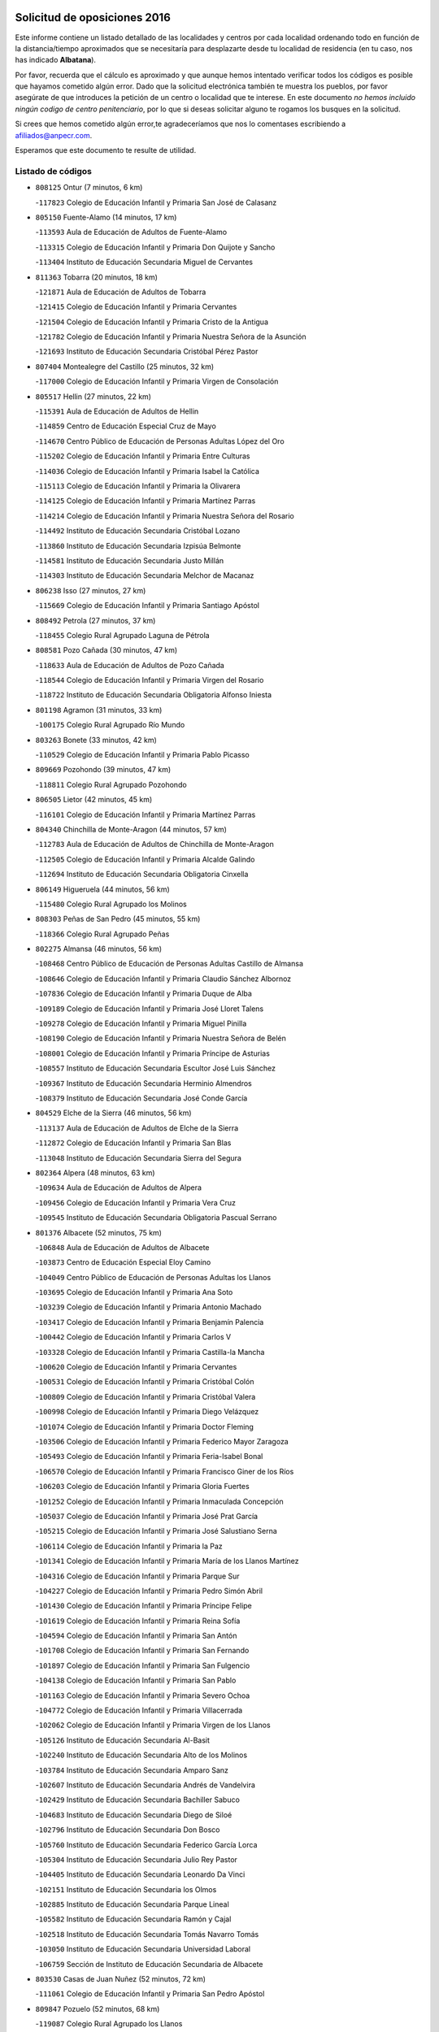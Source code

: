

.. image:: logo.png
   :align: center

Solicitud de oposiciones 2016
======================================================

  
  
Este informe contiene un listado detallado de las localidades y centros por cada
localidad ordenando todo en función de la distancia/tiempo aproximados que se
necesitaría para desplazarte desde tu localidad de residencia (en tu caso,
nos has indicado **Albatana**).

Por favor, recuerda que el cálculo es aproximado y que aunque hemos
intentado verificar todos los códigos es posible que hayamos cometido algún
error. Dado que la solicitud electrónica también te muestra los pueblos, por
favor asegúrate de que introduces la petición de un centro o localidad que
te interese. En este documento
*no hemos incluido ningún codigo de centro penitenciario*, por lo que si deseas
solicitar alguno te rogamos los busques en la solicitud.

Si crees que hemos cometido algún error,te agradeceríamos que nos lo comentases
escribiendo a afiliados@anpecr.com.

Esperamos que este documento te resulte de utilidad.



Listado de códigos
-------------------


- ``808125`` Ontur  (7 minutos, 6 km)

  -``117823`` Colegio de Educación Infantil y Primaria San José de Calasanz
    

- ``805150`` Fuente-Alamo  (14 minutos, 17 km)

  -``113593`` Aula de Educación de Adultos de Fuente-Alamo
    

  -``113315`` Colegio de Educación Infantil y Primaria Don Quijote y Sancho
    

  -``113404`` Instituto de Educación Secundaria Miguel de Cervantes
    

- ``811363`` Tobarra  (20 minutos, 18 km)

  -``121871`` Aula de Educación de Adultos de Tobarra
    

  -``121415`` Colegio de Educación Infantil y Primaria Cervantes
    

  -``121504`` Colegio de Educación Infantil y Primaria Cristo de la Antigua
    

  -``121782`` Colegio de Educación Infantil y Primaria Nuestra Señora de la Asunción
    

  -``121693`` Instituto de Educación Secundaria Cristóbal Pérez Pastor
    

- ``807404`` Montealegre del Castillo  (25 minutos, 32 km)

  -``117000`` Colegio de Educación Infantil y Primaria Virgen de Consolación
    

- ``805517`` Hellin  (27 minutos, 22 km)

  -``115391`` Aula de Educación de Adultos de Hellin
    

  -``114859`` Centro de Educación Especial Cruz de Mayo
    

  -``114670`` Centro Público de Educación de Personas Adultas López del Oro
    

  -``115202`` Colegio de Educación Infantil y Primaria Entre Culturas
    

  -``114036`` Colegio de Educación Infantil y Primaria Isabel la Católica
    

  -``115113`` Colegio de Educación Infantil y Primaria la Olivarera
    

  -``114125`` Colegio de Educación Infantil y Primaria Martínez Parras
    

  -``114214`` Colegio de Educación Infantil y Primaria Nuestra Señora del Rosario
    

  -``114492`` Instituto de Educación Secundaria Cristóbal Lozano
    

  -``113860`` Instituto de Educación Secundaria Izpisúa Belmonte
    

  -``114581`` Instituto de Educación Secundaria Justo Millán
    

  -``114303`` Instituto de Educación Secundaria Melchor de Macanaz
    

- ``806238`` Isso  (27 minutos, 27 km)

  -``115669`` Colegio de Educación Infantil y Primaria Santiago Apóstol
    

- ``808492`` Petrola  (27 minutos, 37 km)

  -``118455`` Colegio Rural Agrupado Laguna de Pétrola
    

- ``808581`` Pozo Cañada  (30 minutos, 47 km)

  -``118633`` Aula de Educación de Adultos de Pozo Cañada
    

  -``118544`` Colegio de Educación Infantil y Primaria Virgen del Rosario
    

  -``118722`` Instituto de Educación Secundaria Obligatoria Alfonso Iniesta
    

- ``801198`` Agramon  (31 minutos, 33 km)

  -``100175`` Colegio Rural Agrupado Río Mundo
    

- ``803263`` Bonete  (33 minutos, 42 km)

  -``110529`` Colegio de Educación Infantil y Primaria Pablo Picasso
    

- ``809669`` Pozohondo  (39 minutos, 47 km)

  -``118811`` Colegio Rural Agrupado Pozohondo
    

- ``806505`` Lietor  (42 minutos, 45 km)

  -``116101`` Colegio de Educación Infantil y Primaria Martínez Parras
    

- ``804340`` Chinchilla de Monte-Aragon  (44 minutos, 57 km)

  -``112783`` Aula de Educación de Adultos de Chinchilla de Monte-Aragon
    

  -``112505`` Colegio de Educación Infantil y Primaria Alcalde Galindo
    

  -``112694`` Instituto de Educación Secundaria Obligatoria Cinxella
    

- ``806149`` Higueruela  (44 minutos, 56 km)

  -``115480`` Colegio Rural Agrupado los Molinos
    

- ``808303`` Peñas de San Pedro  (45 minutos, 55 km)

  -``118366`` Colegio Rural Agrupado Peñas
    

- ``802275`` Almansa  (46 minutos, 56 km)

  -``108468`` Centro Público de Educación de Personas Adultas Castillo de Almansa
    

  -``108646`` Colegio de Educación Infantil y Primaria Claudio Sánchez Albornoz
    

  -``107836`` Colegio de Educación Infantil y Primaria Duque de Alba
    

  -``109189`` Colegio de Educación Infantil y Primaria José Lloret Talens
    

  -``109278`` Colegio de Educación Infantil y Primaria Miguel Pinilla
    

  -``108190`` Colegio de Educación Infantil y Primaria Nuestra Señora de Belén
    

  -``108001`` Colegio de Educación Infantil y Primaria Príncipe de Asturias
    

  -``108557`` Instituto de Educación Secundaria Escultor José Luis Sánchez
    

  -``109367`` Instituto de Educación Secundaria Herminio Almendros
    

  -``108379`` Instituto de Educación Secundaria José Conde García
    

- ``804529`` Elche de la Sierra  (46 minutos, 56 km)

  -``113137`` Aula de Educación de Adultos de Elche de la Sierra
    

  -``112872`` Colegio de Educación Infantil y Primaria San Blas
    

  -``113048`` Instituto de Educación Secundaria Sierra del Segura
    

- ``802364`` Alpera  (48 minutos, 63 km)

  -``109634`` Aula de Educación de Adultos de Alpera
    

  -``109456`` Colegio de Educación Infantil y Primaria Vera Cruz
    

  -``109545`` Instituto de Educación Secundaria Obligatoria Pascual Serrano
    

- ``801376`` Albacete  (52 minutos, 75 km)

  -``106848`` Aula de Educación de Adultos de Albacete
    

  -``103873`` Centro de Educación Especial Eloy Camino
    

  -``104049`` Centro Público de Educación de Personas Adultas los Llanos
    

  -``103695`` Colegio de Educación Infantil y Primaria Ana Soto
    

  -``103239`` Colegio de Educación Infantil y Primaria Antonio Machado
    

  -``103417`` Colegio de Educación Infantil y Primaria Benjamín Palencia
    

  -``100442`` Colegio de Educación Infantil y Primaria Carlos V
    

  -``103328`` Colegio de Educación Infantil y Primaria Castilla-la Mancha
    

  -``100620`` Colegio de Educación Infantil y Primaria Cervantes
    

  -``100531`` Colegio de Educación Infantil y Primaria Cristóbal Colón
    

  -``100809`` Colegio de Educación Infantil y Primaria Cristóbal Valera
    

  -``100998`` Colegio de Educación Infantil y Primaria Diego Velázquez
    

  -``101074`` Colegio de Educación Infantil y Primaria Doctor Fleming
    

  -``103506`` Colegio de Educación Infantil y Primaria Federico Mayor Zaragoza
    

  -``105493`` Colegio de Educación Infantil y Primaria Feria-Isabel Bonal
    

  -``106570`` Colegio de Educación Infantil y Primaria Francisco Giner de los Ríos
    

  -``106203`` Colegio de Educación Infantil y Primaria Gloria Fuertes
    

  -``101252`` Colegio de Educación Infantil y Primaria Inmaculada Concepción
    

  -``105037`` Colegio de Educación Infantil y Primaria José Prat García
    

  -``105215`` Colegio de Educación Infantil y Primaria José Salustiano Serna
    

  -``106114`` Colegio de Educación Infantil y Primaria la Paz
    

  -``101341`` Colegio de Educación Infantil y Primaria María de los Llanos Martínez
    

  -``104316`` Colegio de Educación Infantil y Primaria Parque Sur
    

  -``104227`` Colegio de Educación Infantil y Primaria Pedro Simón Abril
    

  -``101430`` Colegio de Educación Infantil y Primaria Príncipe Felipe
    

  -``101619`` Colegio de Educación Infantil y Primaria Reina Sofía
    

  -``104594`` Colegio de Educación Infantil y Primaria San Antón
    

  -``101708`` Colegio de Educación Infantil y Primaria San Fernando
    

  -``101897`` Colegio de Educación Infantil y Primaria San Fulgencio
    

  -``104138`` Colegio de Educación Infantil y Primaria San Pablo
    

  -``101163`` Colegio de Educación Infantil y Primaria Severo Ochoa
    

  -``104772`` Colegio de Educación Infantil y Primaria Villacerrada
    

  -``102062`` Colegio de Educación Infantil y Primaria Virgen de los Llanos
    

  -``105126`` Instituto de Educación Secundaria Al-Basit
    

  -``102240`` Instituto de Educación Secundaria Alto de los Molinos
    

  -``103784`` Instituto de Educación Secundaria Amparo Sanz
    

  -``102607`` Instituto de Educación Secundaria Andrés de Vandelvira
    

  -``102429`` Instituto de Educación Secundaria Bachiller Sabuco
    

  -``104683`` Instituto de Educación Secundaria Diego de Siloé
    

  -``102796`` Instituto de Educación Secundaria Don Bosco
    

  -``105760`` Instituto de Educación Secundaria Federico García Lorca
    

  -``105304`` Instituto de Educación Secundaria Julio Rey Pastor
    

  -``104405`` Instituto de Educación Secundaria Leonardo Da Vinci
    

  -``102151`` Instituto de Educación Secundaria los Olmos
    

  -``102885`` Instituto de Educación Secundaria Parque Lineal
    

  -``105582`` Instituto de Educación Secundaria Ramón y Cajal
    

  -``102518`` Instituto de Educación Secundaria Tomás Navarro Tomás
    

  -``103050`` Instituto de Educación Secundaria Universidad Laboral
    

  -``106759`` Sección de Instituto de Educación Secundaria de Albacete
    

- ``803530`` Casas de Juan Nuñez  (52 minutos, 72 km)

  -``111061`` Colegio de Educación Infantil y Primaria San Pedro Apóstol
    

- ``809847`` Pozuelo  (52 minutos, 68 km)

  -``119087`` Colegio Rural Agrupado los Llanos
    

- ``805428`` La Gineta  (54 minutos, 92 km)

  -``113771`` Colegio de Educación Infantil y Primaria Mariano Munera
    

- ``805061`` Ferez  (56 minutos, 60 km)

  -``113226`` Colegio de Educación Infantil y Primaria Nuestra Señora del Rosario
    

- ``811096`` Socovos  (56 minutos, 61 km)

  -``120883`` Colegio de Educación Infantil y Primaria León Felipe
    

  -``120972`` Instituto de Educación Secundaria Obligatoria Encomienda de Santiago
    

- ``801287`` Aguas Nuevas  (58 minutos, 81 km)

  -``100264`` Colegio de Educación Infantil y Primaria San Isidro Labrador
    

  -``100353`` Instituto de Educación Secundaria Pinar de Salomón
    

- ``810375`` El Salobral  (58 minutos, 72 km)

  -``120516`` Colegio de Educación Infantil y Primaria Príncipe Felipe
    

- ``810464`` San Pedro  (59 minutos, 76 km)

  -``120605`` Colegio de Educación Infantil y Primaria Margarita Sotos
    

- ``804162`` Caudete  (1h, 68 km)

  -``112149`` Aula de Educación de Adultos de Caudete
    

  -``111517`` Colegio de Educación Infantil y Primaria Alcázar y Serrano
    

  -``111795`` Colegio de Educación Infantil y Primaria el Paseo
    

  -``111884`` Colegio de Educación Infantil y Primaria Gloria Fuertes
    

  -``111606`` Instituto de Educación Secundaria Pintor Rafael Requena
    

- ``811452`` Valdeganga  (1h, 83 km)

  -``122047`` Colegio Rural Agrupado Nuestra Señora del Rosario
    

- ``810553`` Santa Ana  (1h 1min, 95 km)

  -``120794`` Colegio de Educación Infantil y Primaria Pedro Simón Abril
    

- ``807137`` Mahora  (1h 2min, 100 km)

  -``116657`` Colegio de Educación Infantil y Primaria Nuestra Señora de Gracia
    

- ``811274`` Tazona  (1h 2min, 69 km)

  -``121326`` Colegio de Educación Infantil y Primaria Ramón y Cajal
    

- ``802542`` Balazote  (1h 4min, 83 km)

  -``109812`` Aula de Educación de Adultos de Balazote
    

  -``109723`` Colegio de Educación Infantil y Primaria Nuestra Señora del Rosario
    

  -``110073`` Instituto de Educación Secundaria Obligatoria Vía Heraclea
    

- ``803085`` Barrax  (1h 4min, 106 km)

  -``110251`` Aula de Educación de Adultos de Barrax
    

  -``110162`` Colegio de Educación Infantil y Primaria Benjamín Palencia
    

- ``806327`` Letur  (1h 4min, 72 km)

  -``115758`` Colegio de Educación Infantil y Primaria Nuestra Señora de la Asunción
    

- ``807315`` Molinicos  (1h 4min, 76 km)

  -``116835`` Colegio de Educación Infantil y Primaria de Molinicos
    

- ``807048`` Madrigueras  (1h 6min, 103 km)

  -``116568`` Aula de Educación de Adultos de Madrigueras
    

  -``116290`` Colegio de Educación Infantil y Primaria Constitución Española
    

  -``116479`` Instituto de Educación Secundaria Río Júcar
    

- ``810286`` La Roda  (1h 6min, 109 km)

  -``120338`` Aula de Educación de Adultos de Roda (La)
    

  -``119443`` Colegio de Educación Infantil y Primaria José Antonio
    

  -``119532`` Colegio de Educación Infantil y Primaria Juan Ramón Ramírez
    

  -``120249`` Colegio de Educación Infantil y Primaria Miguel Hernández
    

  -``120060`` Colegio de Educación Infantil y Primaria Tomás Navarro Tomás
    

  -``119621`` Instituto de Educación Secundaria Doctor Alarcón Santón
    

  -``119710`` Instituto de Educación Secundaria Maestro Juan Rubio
    

- ``811185`` Tarazona de la Mancha  (1h 7min, 112 km)

  -``121237`` Aula de Educación de Adultos de Tarazona de la Mancha
    

  -``121059`` Colegio de Educación Infantil y Primaria Eduardo Sanchiz
    

  -``121148`` Instituto de Educación Secundaria José Isbert
    

- ``803174`` Bogarra  (1h 8min, 75 km)

  -``110340`` Colegio Rural Agrupado Almenara
    

- ``804251`` Cenizate  (1h 10min, 113 km)

  -``112416`` Aula de Educación de Adultos de Cenizate
    

  -``112327`` Colegio Rural Agrupado Pinares de la Manchuela
    

- ``803441`` Carcelen  (1h 11min, 90 km)

  -``110985`` Colegio Rural Agrupado los Almendros
    

- ``805339`` Fuentealbilla  (1h 12min, 116 km)

  -``113682`` Colegio de Educación Infantil y Primaria Cristo del Valle
    

- ``807226`` Minaya  (1h 14min, 126 km)

  -``116746`` Colegio de Educación Infantil y Primaria Diego Ciller Montoya
    

- ``811541`` Villalgordo del Júcar  (1h 14min, 124 km)

  -``122136`` Colegio de Educación Infantil y Primaria San Roque
    

- ``837109`` Quintanar del Rey  (1h 14min, 121 km)

  -``225820`` Aula de Educación de Adultos de Quintanar del Rey
    

  -``226096`` Colegio de Educación Infantil y Primaria Paula Soler Sanchiz
    

  -``225642`` Colegio de Educación Infantil y Primaria Valdemembra
    

  -``225731`` Instituto de Educación Secundaria Fernando de los Ríos
    

- ``806416`` Lezuza  (1h 15min, 98 km)

  -``116012`` Aula de Educación de Adultos de Lezuza
    

  -``115847`` Colegio Rural Agrupado Camino de Aníbal
    

- ``840258`` Villagarcia del Llano  (1h 15min, 122 km)

  -``230044`` Colegio de Educación Infantil y Primaria Virrey Núñez de Haro
    

- ``833057`` Casas de Fernando Alonso  (1h 16min, 135 km)

  -``216287`` Colegio Rural Agrupado Tomás y Valiente
    

- ``834590`` Ledaña  (1h 16min, 118 km)

  -``222678`` Colegio de Educación Infantil y Primaria San Roque
    

- ``837565`` Sisante  (1h 16min, 136 km)

  -``226630`` Colegio de Educación Infantil y Primaria Fernández Turégano
    

  -``226819`` Instituto de Educación Secundaria Obligatoria Camino Romano
    

- ``801009`` Abengibre  (1h 17min, 120 km)

  -``100086`` Aula de Educación de Adultos de Abengibre
    

- ``810008`` Riopar  (1h 19min, 93 km)

  -``119176`` Colegio Rural Agrupado Calar del Mundo
    

  -``119265`` Sección de Instituto de Educación Secundaria de Riopar
    

- ``832514`` Casas de Benitez  (1h 19min, 136 km)

  -``216198`` Colegio Rural Agrupado Molinos del Júcar
    

- ``801554`` Alborea  (1h 21min, 130 km)

  -``107291`` Colegio Rural Agrupado la Manchuela
    

- ``804073`` Casas-Ibañez  (1h 21min, 130 km)

  -``111428`` Centro Público de Educación de Personas Adultas la Manchuela
    

  -``111150`` Colegio de Educación Infantil y Primaria San Agustín
    

  -``111339`` Instituto de Educación Secundaria Bonifacio Sotos
    

- ``812084`` Villamalea  (1h 21min, 123 km)

  -``122314`` Aula de Educación de Adultos de Villamalea
    

  -``122225`` Colegio de Educación Infantil y Primaria Ildefonso Navarro
    

  -``122403`` Instituto de Educación Secundaria Obligatoria Río Cabriel
    

- ``841157`` Villanueva de la Jara  (1h 21min, 133 km)

  -``230778`` Colegio de Educación Infantil y Primaria Hermenegildo Moreno
    

  -``230867`` Instituto de Educación Secundaria Obligatoria de Villanueva de la Jara
    

- ``802097`` Alcala del Jucar  (1h 22min, 92 km)

  -``107380`` Colegio Rural Agrupado Ribera del Júcar
    

- ``812351`` Yeste  (1h 22min, 90 km)

  -``124390`` Aula de Educación de Adultos de Yeste
    

  -``124579`` Colegio Rural Agrupado de Yeste
    

  -``124201`` Instituto de Educación Secundaria Beneche
    

- ``833146`` Casasimarro  (1h 22min, 134 km)

  -``216465`` Aula de Educación de Adultos de Casasimarro
    

  -``216376`` Colegio de Educación Infantil y Primaria Luis de Mateo
    

  -``216554`` Instituto de Educación Secundaria Obligatoria Publio López Mondejar
    

- ``834312`` Iniesta  (1h 23min, 127 km)

  -``222211`` Aula de Educación de Adultos de Iniesta
    

  -``222122`` Colegio de Educación Infantil y Primaria María Jover
    

  -``222033`` Instituto de Educación Secundaria Cañada de la Encina
    

- ``837387`` San Clemente  (1h 24min, 148 km)

  -``226452`` Centro Público de Educación de Personas Adultas Campos del Záncara
    

  -``226274`` Colegio de Educación Infantil y Primaria Rafael López de Haro
    

  -``226363`` Instituto de Educación Secundaria Diego Torrente Pérez
    

- ``810197`` Robledo  (1h 25min, 109 km)

  -``119354`` Colegio Rural Agrupado Sierra de Alcaraz
    

- ``807593`` Munera  (1h 26min, 115 km)

  -``117378`` Aula de Educación de Adultos de Munera
    

  -``117289`` Colegio de Educación Infantil y Primaria Cervantes
    

  -``117467`` Instituto de Educación Secundaria Obligatoria Bodas de Camacho
    

- ``836577`` El Provencio  (1h 27min, 155 km)

  -``225553`` Aula de Educación de Adultos de Provencio (El)
    

  -``225375`` Colegio de Educación Infantil y Primaria Infanta Cristina
    

  -``225464`` Instituto de Educación Secundaria Obligatoria Tomás de la Fuente Jurado
    

- ``834045`` Honrubia  (1h 28min, 160 km)

  -``221134`` Colegio Rural Agrupado los Girasoles
    

- ``803352`` El Bonillo  (1h 32min, 126 km)

  -``110896`` Aula de Educación de Adultos de Bonillo (El)
    

  -``110618`` Colegio de Educación Infantil y Primaria Antón Díaz
    

  -``110707`` Instituto de Educación Secundaria las Sabinas
    

- ``812262`` Villarrobledo  (1h 32min, 160 km)

  -``123580`` Centro Público de Educación de Personas Adultas Alonso Quijano
    

  -``124112`` Colegio de Educación Infantil y Primaria Barranco Cafetero
    

  -``123769`` Colegio de Educación Infantil y Primaria Diego Requena
    

  -``122681`` Colegio de Educación Infantil y Primaria Don Francisco Giner de los Ríos
    

  -``122770`` Colegio de Educación Infantil y Primaria Graciano Atienza
    

  -``123035`` Colegio de Educación Infantil y Primaria Jiménez de Córdoba
    

  -``123302`` Colegio de Educación Infantil y Primaria Virgen de la Caridad
    

  -``123124`` Colegio de Educación Infantil y Primaria Virrey Morcillo
    

  -``124023`` Instituto de Educación Secundaria Cencibel
    

  -``123491`` Instituto de Educación Secundaria Octavio Cuartero
    

  -``123213`` Instituto de Educación Secundaria Virrey Morcillo
    

- ``833413`` Graja de Iniesta  (1h 32min, 137 km)

  -``220969`` Colegio Rural Agrupado Camino Real de Levante
    

- ``835589`` Motilla del Palancar  (1h 33min, 148 km)

  -``224387`` Centro Público de Educación de Personas Adultas Cervantes
    

  -``224109`` Colegio de Educación Infantil y Primaria San Gil Abad
    

  -``224298`` Instituto de Educación Secundaria Jorge Manrique
    

- ``802186`` Alcaraz  (1h 34min, 121 km)

  -``107747`` Aula de Educación de Adultos de Alcaraz
    

  -``107569`` Colegio de Educación Infantil y Primaria Nuestra Señora de Cortes
    

  -``107658`` Instituto de Educación Secundaria Pedro Simón Abril
    

- ``840525`` Villalpardo  (1h 34min, 143 km)

  -``230222`` Colegio Rural Agrupado Manchuela
    

- ``830538`` La Alberca de Zancara  (1h 35min, 159 km)

  -``214578`` Colegio Rural Agrupado Jorge Manrique
    

- ``836110`` El Pedernoso  (1h 36min, 173 km)

  -``224654`` Colegio de Educación Infantil y Primaria Juan Gualberto Avilés
    

- ``836399`` Las Pedroñeras  (1h 37min, 168 km)

  -``225008`` Aula de Educación de Adultos de Pedroñeras (Las)
    

  -``224743`` Colegio de Educación Infantil y Primaria Adolfo Martínez Chicano
    

  -``224832`` Instituto de Educación Secundaria Fray Luis de León
    

- ``835122`` Minglanilla  (1h 38min, 144 km)

  -``223110`` Colegio de Educación Infantil y Primaria Princesa Sofía
    

  -``223399`` Instituto de Educación Secundaria Obligatoria Puerta de Castilla
    

- ``829910`` Villanueva de la Fuente  (1h 39min, 132 km)

  -``197118`` Colegio de Educación Infantil y Primaria Inmaculada Concepción
    

  -``197207`` Instituto de Educación Secundaria Obligatoria Mentesa Oretana
    

- ``808214`` Ossa de Montiel  (1h 40min, 140 km)

  -``118277`` Aula de Educación de Adultos de Ossa de Montiel
    

  -``118099`` Colegio de Educación Infantil y Primaria Enriqueta Sánchez
    

  -``118188`` Instituto de Educación Secundaria Obligatoria Belerma
    

- ``831526`` Campillo de Altobuey  (1h 41min, 159 km)

  -``215299`` Colegio Rural Agrupado los Pinares
    

- ``831348`` Belmonte  (1h 42min, 181 km)

  -``214756`` Colegio de Educación Infantil y Primaria Fray Luis de León
    

  -``214845`` Instituto de Educación Secundaria San Juan del Castillo
    

- ``826123`` Socuellamos  (1h 45min, 183 km)

  -``183168`` Aula de Educación de Adultos de Socuellamos
    

  -``183079`` Colegio de Educación Infantil y Primaria Carmen Arias
    

  -``182269`` Colegio de Educación Infantil y Primaria el Coso
    

  -``182080`` Colegio de Educación Infantil y Primaria Gerardo Martínez
    

  -``182358`` Instituto de Educación Secundaria Fernando de Mena
    

- ``835033`` Las Mesas  (1h 45min, 186 km)

  -``222856`` Aula de Educación de Adultos de Mesas (Las)
    

  -``222767`` Colegio de Educación Infantil y Primaria Hermanos Amorós Fernández
    

  -``223021`` Instituto de Educación Secundaria Obligatoria de Mesas (Las)
    

- ``835300`` Mota del Cuervo  (1h 46min, 185 km)

  -``223666`` Aula de Educación de Adultos de Mota del Cuervo
    

  -``223844`` Colegio de Educación Infantil y Primaria Santa Rita
    

  -``223577`` Colegio de Educación Infantil y Primaria Virgen de Manjavacas
    

  -``223755`` Instituto de Educación Secundaria Julián Zarco
    

- ``841335`` Villares del Saz  (1h 46min, 194 km)

  -``231121`` Colegio Rural Agrupado el Quijote
    

  -``231032`` Instituto de Educación Secundaria los Sauces
    

- ``812173`` Villapalacios  (1h 47min, 139 km)

  -``122592`` Colegio Rural Agrupado los Olivos
    

- ``840169`` Villaescusa de Haro  (1h 47min, 187 km)

  -``227807`` Colegio Rural Agrupado Alonso Quijano
    

- ``825224`` Ruidera  (1h 48min, 153 km)

  -``180004`` Colegio de Educación Infantil y Primaria Juan Aguilar Molina
    

- ``837476`` San Lorenzo de la Parrilla  (1h 49min, 193 km)

  -``226541`` Colegio Rural Agrupado Gloria Fuertes
    

- ``905147`` El Toboso  (1h 50min, 200 km)

  -``313843`` Colegio de Educación Infantil y Primaria Miguel de Cervantes
    

- ``808036`` Nerpio  (1h 51min, 112 km)

  -``117734`` Aula de Educación de Adultos de Nerpio
    

  -``117556`` Colegio Rural Agrupado Río Taibilla
    

  -``117645`` Sección de Instituto de Educación Secundaria de Nerpio
    

- ``813250`` Albaladejo  (1h 53min, 146 km)

  -``136720`` Colegio Rural Agrupado Orden de Santiago
    

- ``826490`` Tomelloso  (1h 53min, 200 km)

  -``188753`` Centro de Educación Especial Ponce de León
    

  -``189652`` Centro Público de Educación de Personas Adultas Simienza
    

  -``189563`` Colegio de Educación Infantil y Primaria Almirante Topete
    

  -``186221`` Colegio de Educación Infantil y Primaria Carmelo Cortés
    

  -``186310`` Colegio de Educación Infantil y Primaria Doña Crisanta
    

  -``188575`` Colegio de Educación Infantil y Primaria Embajadores
    

  -``190369`` Colegio de Educación Infantil y Primaria Felix Grande
    

  -``187031`` Colegio de Educación Infantil y Primaria José Antonio
    

  -``186132`` Colegio de Educación Infantil y Primaria José María del Moral
    

  -``186043`` Colegio de Educación Infantil y Primaria Miguel de Cervantes
    

  -``188842`` Colegio de Educación Infantil y Primaria San Antonio
    

  -``188664`` Colegio de Educación Infantil y Primaria San Isidro
    

  -``188486`` Colegio de Educación Infantil y Primaria San José de Calasanz
    

  -``190091`` Colegio de Educación Infantil y Primaria Virgen de las Viñas
    

  -``189830`` Instituto de Educación Secundaria Airén
    

  -``190180`` Instituto de Educación Secundaria Alto Guadiana
    

  -``187120`` Instituto de Educación Secundaria Eladio Cabañero
    

  -``187309`` Instituto de Educación Secundaria Francisco García Pavón
    

- ``829643`` Villahermosa  (1h 53min, 150 km)

  -``196219`` Colegio de Educación Infantil y Primaria San Agustín
    

- ``839908`` Valverde de Jucar  (1h 53min, 199 km)

  -``227718`` Colegio Rural Agrupado Ribera del Júcar
    

- ``822527`` Pedro Muñoz  (1h 54min, 197 km)

  -``164082`` Aula de Educación de Adultos de Pedro Muñoz
    

  -``164171`` Colegio de Educación Infantil y Primaria Hospitalillo
    

  -``163272`` Colegio de Educación Infantil y Primaria Maestro Juan de Ávila
    

  -``163094`` Colegio de Educación Infantil y Primaria María Luisa Cañas
    

  -``163183`` Colegio de Educación Infantil y Primaria Nuestra Señora de los Ángeles
    

  -``163361`` Instituto de Educación Secundaria Isabel Martínez Buendía
    

- ``815415`` Argamasilla de Alba  (1h 55min, 209 km)

  -``143743`` Aula de Educación de Adultos de Argamasilla de Alba
    

  -``143654`` Colegio de Educación Infantil y Primaria Azorín
    

  -``143476`` Colegio de Educación Infantil y Primaria Divino Maestro
    

  -``143565`` Colegio de Educación Infantil y Primaria Nuestra Señora de Peñarroya
    

  -``143832`` Instituto de Educación Secundaria Vicente Cano
    

- ``833502`` Los Hinojosos  (1h 55min, 197 km)

  -``221045`` Colegio Rural Agrupado Airén
    

- ``901184`` Quintanar de la Orden  (1h 55min, 204 km)

  -``306375`` Centro Público de Educación de Personas Adultas Luis Vives
    

  -``306464`` Colegio de Educación Infantil y Primaria Antonio Machado
    

  -``306008`` Colegio de Educación Infantil y Primaria Cristóbal Colón
    

  -``306286`` Instituto de Educación Secundaria Alonso Quijano
    

  -``306197`` Instituto de Educación Secundaria Infante Don Fadrique
    

- ``879967`` Miguel Esteban  (1h 56min, 206 km)

  -``299725`` Colegio de Educación Infantil y Primaria Cervantes
    

  -``299814`` Instituto de Educación Secundaria Obligatoria Juan Patiño Torres
    

- ``822349`` Montiel  (1h 57min, 149 km)

  -``161385`` Colegio de Educación Infantil y Primaria Gutiérrez de la Vega
    

- ``826301`` Terrinches  (1h 57min, 149 km)

  -``185322`` Colegio de Educación Infantil y Primaria Miguel de Cervantes
    

- ``900196`` La Puebla de Almoradiel  (1h 59min, 212 km)

  -``305109`` Aula de Educación de Adultos de Puebla de Almoradiel (La)
    

  -``304755`` Colegio de Educación Infantil y Primaria Ramón y Cajal
    

  -``304844`` Instituto de Educación Secundaria Aldonza Lorenzo
    

- ``836021`` Palomares del Campo  (2h, 219 km)

  -``224565`` Colegio Rural Agrupado San José de Calasanz
    

- ``837298`` Saelices  (2h, 223 km)

  -``226185`` Colegio Rural Agrupado Segóbriga
    

- ``839819`` Valera de Abajo  (2h, 208 km)

  -``227440`` Colegio de Educación Infantil y Primaria Virgen del Rosario
    

  -``227629`` Instituto de Educación Secundaria Duque de Alarcón
    

- ``908489`` Villanueva de Alcardete  (2h 1min, 217 km)

  -``322486`` Colegio de Educación Infantil y Primaria Nuestra Señora de la Piedad
    

- ``859982`` Corral de Almaguer  (2h 2min, 228 km)

  -``285319`` Colegio de Educación Infantil y Primaria Nuestra Señora de la Muela
    

  -``286129`` Instituto de Educación Secundaria la Besana
    

- ``818023`` Cinco Casas  (2h 3min, 225 km)

  -``147617`` Colegio Rural Agrupado Alciares
    

- ``814427`` Alhambra  (2h 4min, 173 km)

  -``141122`` Colegio de Educación Infantil y Primaria Nuestra Señora de Fátima
    

- ``817213`` Carrizosa  (2h 4min, 175 km)

  -``147161`` Colegio de Educación Infantil y Primaria Virgen del Salido
    

- ``830082`` Villanueva de los Infantes  (2h 4min, 163 km)

  -``198651`` Centro Público de Educación de Personas Adultas Miguel de Cervantes
    

  -``197396`` Colegio de Educación Infantil y Primaria Arqueólogo García Bellido
    

  -``198473`` Instituto de Educación Secundaria Francisco de Quevedo
    

  -``198562`` Instituto de Educación Secundaria Ramón Giraldo
    

- ``907123`` La Villa de Don Fadrique  (2h 4min, 220 km)

  -``320866`` Colegio de Educación Infantil y Primaria Ramón y Cajal
    

  -``320955`` Instituto de Educación Secundaria Obligatoria Leonor de Guzmán
    

- ``817035`` Campo de Criptana  (2h 5min, 212 km)

  -``146807`` Aula de Educación de Adultos de Campo de Criptana
    

  -``146629`` Colegio de Educación Infantil y Primaria Domingo Miras
    

  -``146351`` Colegio de Educación Infantil y Primaria Sagrado Corazón
    

  -``146262`` Colegio de Educación Infantil y Primaria Virgen de Criptana
    

  -``146173`` Colegio de Educación Infantil y Primaria Virgen de la Paz
    

  -``146440`` Instituto de Educación Secundaria Isabel Perillán y Quirós
    

- ``832336`` Carboneras de Guadazaon  (2h 5min, 195 km)

  -``215833`` Colegio Rural Agrupado Miguel Cervantes
    

  -``215744`` Instituto de Educación Secundaria Obligatoria Juan de Valdés
    

- ``841068`` Villamayor de Santiago  (2h 5min, 212 km)

  -``230400`` Aula de Educación de Adultos de Villamayor de Santiago
    

  -``230311`` Colegio de Educación Infantil y Primaria Gúzquez
    

  -``230689`` Instituto de Educación Secundaria Obligatoria Ítaca
    

- ``824325`` Puebla del Principe  (2h 6min, 159 km)

  -``170295`` Colegio de Educación Infantil y Primaria Miguel González Calero
    

- ``813439`` Alcazar de San Juan  (2h 7min, 231 km)

  -``137808`` Centro Público de Educación de Personas Adultas Enrique Tierno Galván
    

  -``137719`` Colegio de Educación Infantil y Primaria Alces
    

  -``137085`` Colegio de Educación Infantil y Primaria el Santo
    

  -``140223`` Colegio de Educación Infantil y Primaria Gloria Fuertes
    

  -``140401`` Colegio de Educación Infantil y Primaria Jardín de Arena
    

  -``137263`` Colegio de Educación Infantil y Primaria Jesús Ruiz de la Fuente
    

  -``137174`` Colegio de Educación Infantil y Primaria Juan de Austria
    

  -``139973`` Colegio de Educación Infantil y Primaria Pablo Ruiz Picasso
    

  -``137352`` Colegio de Educación Infantil y Primaria Santa Clara
    

  -``137530`` Instituto de Educación Secundaria Juan Bosco
    

  -``140045`` Instituto de Educación Secundaria María Zambrano
    

  -``137441`` Instituto de Educación Secundaria Miguel de Cervantes Saavedra
    

- ``835211`` Mira  (2h 7min, 185 km)

  -``223488`` Colegio Rural Agrupado Fuente Vieja
    

- ``901095`` Quero  (2h 8min, 222 km)

  -``305832`` Colegio de Educación Infantil y Primaria Santiago Cabañas
    

- ``841246`` Villar de Olalla  (2h 10min, 225 km)

  -``230956`` Colegio Rural Agrupado Elena Fortún
    

- ``854486`` Cabezamesada  (2h 10min, 236 km)

  -``274333`` Colegio de Educación Infantil y Primaria Alonso de Cárdenas
    

- ``814249`` Alcubillas  (2h 11min, 174 km)

  -``140957`` Colegio de Educación Infantil y Primaria Nuestra Señora del Rosario
    

- ``820362`` Herencia  (2h 11min, 241 km)

  -``155350`` Aula de Educación de Adultos de Herencia
    

  -``155172`` Colegio de Educación Infantil y Primaria Carrasco Alcalde
    

  -``155261`` Instituto de Educación Secundaria Hermógenes Rodríguez
    

- ``832425`` Carrascosa del Campo  (2h 11min, 239 km)

  -``216009`` Aula de Educación de Adultos de Carrascosa del Campo
    

- ``821539`` Manzanares  (2h 12min, 237 km)

  -``157426`` Centro Público de Educación de Personas Adultas San Blas
    

  -``156894`` Colegio de Educación Infantil y Primaria Altagracia
    

  -``156705`` Colegio de Educación Infantil y Primaria Divina Pastora
    

  -``157515`` Colegio de Educación Infantil y Primaria Enrique Tierno Galván
    

  -``157337`` Colegio de Educación Infantil y Primaria la Candelaria
    

  -``157248`` Instituto de Educación Secundaria Azuer
    

  -``157159`` Instituto de Educación Secundaria Pedro Álvarez Sotomayor
    

- ``865194`` Lillo  (2h 12min, 241 km)

  -``294318`` Colegio de Educación Infantil y Primaria Marcelino Murillo
    

- ``907301`` Villafranca de los Caballeros  (2h 12min, 245 km)

  -``321587`` Colegio de Educación Infantil y Primaria Miguel de Cervantes
    

  -``321676`` Instituto de Educación Secundaria Obligatoria la Falcata
    

- ``821172`` Llanos del Caudillo  (2h 13min, 249 km)

  -``156071`` Colegio de Educación Infantil y Primaria el Oasis
    

- ``829732`` Villamanrique  (2h 13min, 166 km)

  -``196308`` Colegio de Educación Infantil y Primaria Nuestra Señora de Gracia
    

- ``822071`` Membrilla  (2h 14min, 242 km)

  -``157882`` Aula de Educación de Adultos de Membrilla
    

  -``157793`` Colegio de Educación Infantil y Primaria San José de Calasanz
    

  -``157604`` Colegio de Educación Infantil y Primaria Virgen del Espino
    

  -``159958`` Instituto de Educación Secundaria Marmaria
    

- ``838731`` Tarancon  (2h 14min, 247 km)

  -``227173`` Centro Público de Educación de Personas Adultas Altomira
    

  -``227084`` Colegio de Educación Infantil y Primaria Duque de Riánsares
    

  -``227262`` Colegio de Educación Infantil y Primaria Gloria Fuertes
    

  -``227351`` Instituto de Educación Secundaria la Hontanilla
    

- ``907212`` Villacañas  (2h 15min, 233 km)

  -``321498`` Aula de Educación de Adultos de Villacañas
    

  -``321031`` Colegio de Educación Infantil y Primaria Santa Bárbara
    

  -``321309`` Instituto de Educación Secundaria Enrique de Arfe
    

  -``321120`` Instituto de Educación Secundaria Garcilaso de la Vega
    

- ``910094`` Villatobas  (2h 15min, 253 km)

  -``323018`` Colegio de Educación Infantil y Primaria Sagrado Corazón de Jesús
    

- ``819656`` Cozar  (2h 16min, 176 km)

  -``153374`` Colegio de Educación Infantil y Primaria Santísimo Cristo de la Veracruz
    

- ``826212`` La Solana  (2h 16min, 190 km)

  -``184245`` Colegio de Educación Infantil y Primaria el Humilladero
    

  -``184067`` Colegio de Educación Infantil y Primaria el Santo
    

  -``185233`` Colegio de Educación Infantil y Primaria Federico Romero
    

  -``184334`` Colegio de Educación Infantil y Primaria Javier Paulino Pérez
    

  -``185055`` Colegio de Educación Infantil y Primaria la Moheda
    

  -``183346`` Colegio de Educación Infantil y Primaria Romero Peña
    

  -``183257`` Colegio de Educación Infantil y Primaria Sagrado Corazón
    

  -``185144`` Instituto de Educación Secundaria Clara Campoamor
    

  -``184156`` Instituto de Educación Secundaria Modesto Navarro
    

- ``856006`` Camuñas  (2h 16min, 253 km)

  -``277308`` Colegio de Educación Infantil y Primaria Cardenal Cisneros
    

- ``818201`` Consolacion  (2h 17min, 253 km)

  -``153007`` Colegio de Educación Infantil y Primaria Virgen de Consolación
    

- ``823515`` Pozo de la Serna  (2h 17min, 183 km)

  -``167146`` Colegio de Educación Infantil y Primaria Sagrado Corazón
    

- ``830260`` Villarta de San Juan  (2h 17min, 243 km)

  -``199828`` Colegio de Educación Infantil y Primaria Nuestra Señora de la Paz
    

- ``825402`` San Carlos del Valle  (2h 18min, 199 km)

  -``180282`` Colegio de Educación Infantil y Primaria San Juan Bosco
    

- ``827200`` Torre de Juan Abad  (2h 18min, 173 km)

  -``191357`` Colegio de Educación Infantil y Primaria Francisco de Quevedo
    

- ``889865`` Noblejas  (2h 18min, 265 km)

  -``301691`` Aula de Educación de Adultos de Noblejas
    

  -``301502`` Colegio de Educación Infantil y Primaria Santísimo Cristo de las Injurias
    

- ``831259`` Barajas de Melo  (2h 19min, 258 km)

  -``214667`` Colegio Rural Agrupado Fermín Caballero
    

- ``833324`` Fuente de Pedro Naharro  (2h 19min, 246 km)

  -``220780`` Colegio Rural Agrupado Retama
    

- ``834134`` Horcajo de Santiago  (2h 19min, 231 km)

  -``221312`` Aula de Educación de Adultos de Horcajo de Santiago
    

  -``221223`` Colegio de Educación Infantil y Primaria José Montalvo
    

  -``221401`` Instituto de Educación Secundaria Orden de Santiago
    

- ``860232`` Dosbarrios  (2h 19min, 268 km)

  -``287028`` Colegio de Educación Infantil y Primaria San Isidro Labrador
    

- ``834223`` Huete  (2h 20min, 252 km)

  -``221868`` Aula de Educación de Adultos de Huete
    

  -``221779`` Colegio Rural Agrupado Campos de la Alcarria
    

  -``221590`` Instituto de Educación Secundaria Obligatoria Ciudad de Luna
    

- ``898408`` Ocaña  (2h 20min, 269 km)

  -``302868`` Centro Público de Educación de Personas Adultas Gutierre de Cárdenas
    

  -``303122`` Colegio de Educación Infantil y Primaria Pastor Poeta
    

  -``302401`` Colegio de Educación Infantil y Primaria San José de Calasanz
    

  -``302590`` Instituto de Educación Secundaria Alonso de Ercilla
    

  -``302779`` Instituto de Educación Secundaria Miguel Hernández
    

- ``903071`` Santa Cruz de la Zarza  (2h 20min, 260 km)

  -``307630`` Colegio de Educación Infantil y Primaria Eduardo Palomo Rodríguez
    

  -``307819`` Instituto de Educación Secundaria Obligatoria Velsinia
    

- ``902083`` El Romeral  (2h 21min, 252 km)

  -``307185`` Colegio de Educación Infantil y Primaria Silvano Cirujano
    

- ``815326`` Arenas de San Juan  (2h 22min, 250 km)

  -``143387`` Colegio Rural Agrupado de Arenas de San Juan
    

- ``819745`` Daimiel  (2h 22min, 259 km)

  -``154273`` Centro Público de Educación de Personas Adultas Miguel de Cervantes
    

  -``154362`` Colegio de Educación Infantil y Primaria Albuera
    

  -``154184`` Colegio de Educación Infantil y Primaria Calatrava
    

  -``153552`` Colegio de Educación Infantil y Primaria Infante Don Felipe
    

  -``153641`` Colegio de Educación Infantil y Primaria la Espinosa
    

  -``153463`` Colegio de Educación Infantil y Primaria San Isidro
    

  -``154095`` Instituto de Educación Secundaria Juan D&#39;Opazo
    

  -``153730`` Instituto de Educación Secundaria Ojos del Guadiana
    

- ``833235`` Cuenca  (2h 22min, 214 km)

  -``218263`` Centro de Educación Especial Infanta Elena
    

  -``218085`` Centro Público de Educación de Personas Adultas Lucas Aguirre
    

  -``217542`` Colegio de Educación Infantil y Primaria Casablanca
    

  -``220502`` Colegio de Educación Infantil y Primaria Ciudad Encantada
    

  -``216643`` Colegio de Educación Infantil y Primaria el Carmen
    

  -``218441`` Colegio de Educación Infantil y Primaria Federico Muelas
    

  -``217631`` Colegio de Educación Infantil y Primaria Fray Luis de León
    

  -``218719`` Colegio de Educación Infantil y Primaria Fuente del Oro
    

  -``220324`` Colegio de Educación Infantil y Primaria Hermanos Valdés
    

  -``220691`` Colegio de Educación Infantil y Primaria Isaac Albéniz
    

  -``216732`` Colegio de Educación Infantil y Primaria la Paz
    

  -``216821`` Colegio de Educación Infantil y Primaria Ramón y Cajal
    

  -``218808`` Colegio de Educación Infantil y Primaria San Fernando
    

  -``218530`` Colegio de Educación Infantil y Primaria San Julian
    

  -``217097`` Colegio de Educación Infantil y Primaria Santa Ana
    

  -``218174`` Colegio de Educación Infantil y Primaria Santa Teresa
    

  -``217186`` Instituto de Educación Secundaria Alfonso ViII
    

  -``217720`` Instituto de Educación Secundaria Fernando Zóbel
    

  -``217275`` Instituto de Educación Secundaria Lorenzo Hervás y Panduro
    

  -``217453`` Instituto de Educación Secundaria Pedro Mercedes
    

  -``217364`` Instituto de Educación Secundaria San José
    

  -``220146`` Instituto de Educación Secundaria Santiago Grisolía
    

- ``865372`` Madridejos  (2h 22min, 263 km)

  -``296027`` Aula de Educación de Adultos de Madridejos
    

  -``296116`` Centro de Educación Especial Mingoliva
    

  -``295128`` Colegio de Educación Infantil y Primaria Garcilaso de la Vega
    

  -``295306`` Colegio de Educación Infantil y Primaria Santa Ana
    

  -``295217`` Instituto de Educación Secundaria Valdehierro
    

- ``909655`` Villarrubia de Santiago  (2h 22min, 270 km)

  -``322664`` Colegio de Educación Infantil y Primaria Nuestra Señora del Castellar
    

- ``863118`` La Guardia  (2h 24min, 258 km)

  -``290355`` Colegio de Educación Infantil y Primaria Valentín Escobar
    

- ``859893`` Consuegra  (2h 25min, 266 km)

  -``285130`` Centro Público de Educación de Personas Adultas Castillo de Consuegra
    

  -``284320`` Colegio de Educación Infantil y Primaria Miguel de Cervantes
    

  -``284231`` Colegio de Educación Infantil y Primaria Santísimo Cristo de la Vera Cruz
    

  -``285041`` Instituto de Educación Secundaria Consaburum
    

- ``905058`` Tembleque  (2h 25min, 250 km)

  -``313754`` Colegio de Educación Infantil y Primaria Antonia González
    

- ``832247`` Cañete  (2h 27min, 224 km)

  -``215566`` Colegio Rural Agrupado Alto Cabriel
    

  -``215655`` Instituto de Educación Secundaria Obligatoria 4 de Junio
    

- ``899129`` Ontigola  (2h 27min, 280 km)

  -``303300`` Colegio de Educación Infantil y Primaria Virgen del Rosario
    

- ``827111`` Torralba de Calatrava  (2h 28min, 273 km)

  -``191268`` Colegio de Educación Infantil y Primaria Cristo del Consuelo
    

- ``828655`` Valdepeñas  (2h 28min, 197 km)

  -``195131`` Centro de Educación Especial María Luisa Navarro Margati
    

  -``194232`` Centro Público de Educación de Personas Adultas Francisco de Quevedo
    

  -``192256`` Colegio de Educación Infantil y Primaria Jesús Baeza
    

  -``193066`` Colegio de Educación Infantil y Primaria Jesús Castillo
    

  -``192345`` Colegio de Educación Infantil y Primaria Lorenzo Medina
    

  -``193155`` Colegio de Educación Infantil y Primaria Lucero
    

  -``193244`` Colegio de Educación Infantil y Primaria Luis Palacios
    

  -``194143`` Colegio de Educación Infantil y Primaria Maestro Juan Alcaide
    

  -``193333`` Instituto de Educación Secundaria Bernardo de Balbuena
    

  -``194321`` Instituto de Educación Secundaria Francisco Nieva
    

  -``194054`` Instituto de Educación Secundaria Gregorio Prieto
    

- ``858805`` Ciruelos  (2h 29min, 286 km)

  -``283243`` Colegio de Educación Infantil y Primaria Santísimo Cristo de la Misericordia
    

- ``910450`` Yepes  (2h 29min, 281 km)

  -``323741`` Colegio de Educación Infantil y Primaria Rafael García Valiño
    

  -``323830`` Instituto de Educación Secundaria Carpetania
    

- ``816225`` Bolaños de Calatrava  (2h 30min, 270 km)

  -``145274`` Aula de Educación de Adultos de Bolaños de Calatrava
    

  -``144731`` Colegio de Educación Infantil y Primaria Arzobispo Calzado
    

  -``144642`` Colegio de Educación Infantil y Primaria Fernando III el Santo
    

  -``145185`` Colegio de Educación Infantil y Primaria Molino de Viento
    

  -``144820`` Colegio de Educación Infantil y Primaria Virgen del Monte
    

  -``145096`` Instituto de Educación Secundaria Berenguela de Castilla
    

- ``817124`` Carrion de Calatrava  (2h 30min, 280 km)

  -``147072`` Colegio de Educación Infantil y Primaria Nuestra Señora de la Encarnación
    

- ``834401`` Landete  (2h 31min, 197 km)

  -``222589`` Colegio Rural Agrupado Ojos de Moya
    

  -``222300`` Instituto de Educación Secundaria Serranía Baja
    

- ``864106`` Huerta de Valdecarabanos  (2h 33min, 285 km)

  -``291343`` Colegio de Educación Infantil y Primaria Virgen del Rosario de Pastores
    

- ``906224`` Urda  (2h 33min, 280 km)

  -``320043`` Colegio de Educación Infantil y Primaria Santo Cristo
    

- ``817491`` Castellar de Santiago  (2h 34min, 194 km)

  -``147439`` Colegio de Educación Infantil y Primaria San Juan de Ávila
    

- ``826034`` Santa Cruz de Mudela  (2h 34min, 287 km)

  -``181270`` Aula de Educación de Adultos de Santa Cruz de Mudela
    

  -``181092`` Colegio de Educación Infantil y Primaria Cervantes
    

  -``181181`` Instituto de Educación Secundaria Máximo Laguna
    

- ``906046`` Turleque  (2h 34min, 264 km)

  -``318616`` Colegio de Educación Infantil y Primaria Fernán González
    

- ``822438`` Moral de Calatrava  (2h 35min, 284 km)

  -``162373`` Aula de Educación de Adultos de Moral de Calatrava
    

  -``162006`` Colegio de Educación Infantil y Primaria Agustín Sanz
    

  -``162195`` Colegio de Educación Infantil y Primaria Manuel Clemente
    

  -``162284`` Instituto de Educación Secundaria Peñalba
    

- ``830171`` Villarrubia de los Ojos  (2h 35min, 280 km)

  -``199739`` Aula de Educación de Adultos de Villarrubia de los Ojos
    

  -``198740`` Colegio de Educación Infantil y Primaria Rufino Blanco
    

  -``199461`` Colegio de Educación Infantil y Primaria Virgen de la Sierra
    

  -``199550`` Instituto de Educación Secundaria Guadiana
    

- ``904248`` Seseña Nuevo  (2h 35min, 296 km)

  -``310323`` Centro Público de Educación de Personas Adultas de Seseña Nuevo
    

  -``310412`` Colegio de Educación Infantil y Primaria el Quiñón
    

  -``310145`` Colegio de Educación Infantil y Primaria Fernando de Rojas
    

  -``310234`` Colegio de Educación Infantil y Primaria Gloria Fuertes
    

- ``815059`` Almagro  (2h 37min, 279 km)

  -``142577`` Aula de Educación de Adultos de Almagro
    

  -``142021`` Colegio de Educación Infantil y Primaria Diego de Almagro
    

  -``141856`` Colegio de Educación Infantil y Primaria Miguel de Cervantes Saavedra
    

  -``142488`` Colegio de Educación Infantil y Primaria Paseo Viejo de la Florida
    

  -``142110`` Instituto de Educación Secundaria Antonio Calvín
    

  -``142399`` Instituto de Educación Secundaria Clavero Fernández de Córdoba
    

- ``818112`` Ciudad Real  (2h 37min, 290 km)

  -``150677`` Centro de Educación Especial Puerta de Santa María
    

  -``151665`` Centro Público de Educación de Personas Adultas Antonio Gala
    

  -``147706`` Colegio de Educación Infantil y Primaria Alcalde José Cruz Prado
    

  -``152742`` Colegio de Educación Infantil y Primaria Alcalde José Maestro
    

  -``150032`` Colegio de Educación Infantil y Primaria Ángel Andrade
    

  -``151020`` Colegio de Educación Infantil y Primaria Carlos Eraña
    

  -``152019`` Colegio de Educación Infantil y Primaria Carlos Vázquez
    

  -``149960`` Colegio de Educación Infantil y Primaria Ciudad Jardín
    

  -``152386`` Colegio de Educación Infantil y Primaria Cristóbal Colón
    

  -``152831`` Colegio de Educación Infantil y Primaria Don Quijote
    

  -``150121`` Colegio de Educación Infantil y Primaria Dulcinea del Toboso
    

  -``152108`` Colegio de Educación Infantil y Primaria Ferroviario
    

  -``150499`` Colegio de Educación Infantil y Primaria Jorge Manrique
    

  -``150210`` Colegio de Educación Infantil y Primaria José María de la Fuente
    

  -``151487`` Colegio de Educación Infantil y Primaria Juan Alcaide
    

  -``152653`` Colegio de Educación Infantil y Primaria María de Pacheco
    

  -``151398`` Colegio de Educación Infantil y Primaria Miguel de Cervantes
    

  -``147895`` Colegio de Educación Infantil y Primaria Pérez Molina
    

  -``150588`` Colegio de Educación Infantil y Primaria Pío XII
    

  -``152564`` Colegio de Educación Infantil y Primaria Santo Tomás de Villanueva Nº 16
    

  -``152475`` Instituto de Educación Secundaria Atenea
    

  -``151576`` Instituto de Educación Secundaria Hernán Pérez del Pulgar
    

  -``150766`` Instituto de Educación Secundaria Maestre de Calatrava
    

  -``150855`` Instituto de Educación Secundaria Maestro Juan de Ávila
    

  -``150944`` Instituto de Educación Secundaria Santa María de Alarcos
    

  -``152297`` Instituto de Educación Secundaria Torreón del Alcázar
    

- ``821350`` Malagon  (2h 37min, 287 km)

  -``156616`` Aula de Educación de Adultos de Malagon
    

  -``156349`` Colegio de Educación Infantil y Primaria Cañada Real
    

  -``156438`` Colegio de Educación Infantil y Primaria Santa Teresa
    

  -``156527`` Instituto de Educación Secundaria Estados del Duque
    

- ``822160`` Miguelturra  (2h 37min, 290 km)

  -``161107`` Aula de Educación de Adultos de Miguelturra
    

  -``161018`` Colegio de Educación Infantil y Primaria Benito Pérez Galdós
    

  -``161296`` Colegio de Educación Infantil y Primaria Clara Campoamor
    

  -``160119`` Colegio de Educación Infantil y Primaria el Pradillo
    

  -``160208`` Colegio de Educación Infantil y Primaria Santísimo Cristo de la Misericordia
    

  -``160397`` Instituto de Educación Secundaria Campo de Calatrava
    

- ``852310`` Añover de Tajo  (2h 37min, 297 km)

  -``270370`` Colegio de Educación Infantil y Primaria Conde de Mayalde
    

  -``271091`` Instituto de Educación Secundaria San Blas
    

- ``823337`` Poblete  (2h 38min, 295 km)

  -``166158`` Colegio de Educación Infantil y Primaria la Alameda
    

- ``840347`` Villalba de la Sierra  (2h 38min, 256 km)

  -``230133`` Colegio Rural Agrupado Miguel Delibes
    

- ``866271`` Manzaneque  (2h 38min, 296 km)

  -``297015`` Colegio de Educación Infantil y Primaria Álvarez de Toledo
    

- ``904159`` Seseña  (2h 38min, 299 km)

  -``308440`` Colegio de Educación Infantil y Primaria Gabriel Uriarte
    

  -``310056`` Colegio de Educación Infantil y Primaria Juan Carlos I
    

  -``308807`` Colegio de Educación Infantil y Primaria Sisius
    

  -``308718`` Instituto de Educación Secundaria las Salinas
    

  -``308629`` Instituto de Educación Secundaria Margarita Salas
    

- ``815237`` Almuradiel  (2h 39min, 299 km)

  -``143298`` Colegio de Educación Infantil y Primaria Santiago Apóstol
    

- ``824058`` Pozuelo de Calatrava  (2h 39min, 286 km)

  -``167324`` Aula de Educación de Adultos de Pozuelo de Calatrava
    

  -``167235`` Colegio de Educación Infantil y Primaria José María de la Fuente
    

- ``853587`` Borox  (2h 39min, 297 km)

  -``273345`` Colegio de Educación Infantil y Primaria Nuestra Señora de la Salud
    

- ``888699`` Mora  (2h 40min, 297 km)

  -``300425`` Aula de Educación de Adultos de Mora
    

  -``300247`` Colegio de Educación Infantil y Primaria Fernando Martín
    

  -``300158`` Colegio de Educación Infantil y Primaria José Ramón Villa
    

  -``300336`` Instituto de Educación Secundaria Peñas Negras
    

- ``908578`` Villanueva de Bogas  (2h 40min, 270 km)

  -``322575`` Colegio de Educación Infantil y Primaria Santa Ana
    

- ``820273`` Granatula de Calatrava  (2h 41min, 288 km)

  -``155083`` Colegio de Educación Infantil y Primaria Nuestra Señora Oreto y Zuqueca
    

- ``827489`` Torrenueva  (2h 41min, 213 km)

  -``192078`` Colegio de Educación Infantil y Primaria Santiago el Mayor
    

- ``828744`` Valenzuela de Calatrava  (2h 41min, 286 km)

  -``195220`` Colegio de Educación Infantil y Primaria Nuestra Señora del Rosario
    

- ``909833`` Villasequilla  (2h 41min, 300 km)

  -``322842`` Colegio de Educación Infantil y Primaria San Isidro Labrador
    

- ``819834`` Fernan Caballero  (2h 42min, 294 km)

  -``154451`` Colegio de Educación Infantil y Primaria Manuel Sastre Velasco
    

- ``820184`` Fuente el Fresno  (2h 42min, 292 km)

  -``154818`` Colegio de Educación Infantil y Primaria Miguel Delibes
    

- ``841424`` Albalate de Zorita  (2h 42min, 283 km)

  -``237616`` Aula de Educación de Adultos de Albalate de Zorita
    

  -``237705`` Colegio Rural Agrupado la Colmena
    

- ``867170`` Mascaraque  (2h 42min, 304 km)

  -``297382`` Colegio de Educación Infantil y Primaria Juan de Padilla
    

- ``908111`` Villaminaya  (2h 42min, 304 km)

  -``322208`` Colegio de Educación Infantil y Primaria Santo Domingo de Silos
    

- ``852132`` Almonacid de Toledo  (2h 43min, 308 km)

  -``270192`` Colegio de Educación Infantil y Primaria Virgen de la Oliva
    

- ``899218`` Orgaz  (2h 43min, 302 km)

  -``303589`` Colegio de Educación Infantil y Primaria Conde de Orgaz
    

- ``909744`` Villaseca de la Sagra  (2h 43min, 307 km)

  -``322753`` Colegio de Educación Infantil y Primaria Virgen de las Angustias
    

- ``910272`` Los Yebenes  (2h 43min, 294 km)

  -``323563`` Aula de Educación de Adultos de Yebenes (Los)
    

  -``323385`` Colegio de Educación Infantil y Primaria San José de Calasanz
    

  -``323474`` Instituto de Educación Secundaria Guadalerzas
    

- ``828833`` Valverde  (2h 44min, 301 km)

  -``196030`` Colegio de Educación Infantil y Primaria Alarcos
    

- ``861131`` Esquivias  (2h 44min, 307 km)

  -``288650`` Colegio de Educación Infantil y Primaria Catalina de Palacios
    

  -``288472`` Colegio de Educación Infantil y Primaria Miguel de Cervantes
    

  -``288561`` Instituto de Educación Secundaria Alonso Quijada
    

- ``818390`` Corral de Calatrava  (2h 45min, 309 km)

  -``153196`` Colegio de Educación Infantil y Primaria Nuestra Señora de la Paz
    

- ``830449`` Viso del Marques  (2h 45min, 305 km)

  -``199917`` Colegio de Educación Infantil y Primaria Nuestra Señora del Valle
    

  -``200072`` Instituto de Educación Secundaria los Batanes
    

- ``832158`` Cañaveras  (2h 45min, 273 km)

  -``215477`` Colegio Rural Agrupado los Olivos
    

- ``886980`` Mocejon  (2h 45min, 309 km)

  -``300069`` Aula de Educación de Adultos de Mocejon
    

  -``299903`` Colegio de Educación Infantil y Primaria Miguel de Cervantes
    

- ``817302`` Las Casas  (2h 46min, 297 km)

  -``147250`` Colegio de Educación Infantil y Primaria Nuestra Señora del Rosario
    

- ``867081`` Marjaliza  (2h 47min, 300 km)

  -``297293`` Colegio de Educación Infantil y Primaria San Juan
    

- ``888788`` Nambroca  (2h 47min, 315 km)

  -``300514`` Colegio de Educación Infantil y Primaria la Fuente
    

- ``908200`` Villamuelas  (2h 47min, 303 km)

  -``322397`` Colegio de Educación Infantil y Primaria Santa María Magdalena
    

- ``910361`` Yeles  (2h 47min, 311 km)

  -``323652`` Colegio de Educación Infantil y Primaria San Antonio
    

- ``816136`` Ballesteros de Calatrava  (2h 48min, 306 km)

  -``144553`` Colegio de Educación Infantil y Primaria José María del Moral
    

- ``842056`` Almoguera  (2h 48min, 287 km)

  -``240031`` Colegio Rural Agrupado Pimafad
    

- ``851144`` Alameda de la Sagra  (2h 48min, 302 km)

  -``267043`` Colegio de Educación Infantil y Primaria Nuestra Señora de la Asunción
    

- ``866093`` Magan  (2h 48min, 312 km)

  -``296205`` Colegio de Educación Infantil y Primaria Santa Marina
    

- ``854119`` Burguillos de Toledo  (2h 50min, 322 km)

  -``274066`` Colegio de Educación Infantil y Primaria Victorio Macho
    

- ``864295`` Illescas  (2h 50min, 323 km)

  -``292331`` Centro Público de Educación de Personas Adultas Pedro Gumiel
    

  -``293230`` Colegio de Educación Infantil y Primaria Clara Campoamor
    

  -``293141`` Colegio de Educación Infantil y Primaria Ilarcuris
    

  -``292242`` Colegio de Educación Infantil y Primaria la Constitución
    

  -``292064`` Colegio de Educación Infantil y Primaria Martín Chico
    

  -``293052`` Instituto de Educación Secundaria Condestable Álvaro de Luna
    

  -``292153`` Instituto de Educación Secundaria Juan de Padilla
    

- ``898597`` Olias del Rey  (2h 50min, 317 km)

  -``303211`` Colegio de Educación Infantil y Primaria Pedro Melendo García
    

- ``899585`` Pantoja  (2h 50min, 306 km)

  -``304021`` Colegio de Educación Infantil y Primaria Marqueses de Manzanedo
    

- ``903527`` El Señorio de Illescas  (2h 50min, 323 km)

  -``308351`` Colegio de Educación Infantil y Primaria el Greco
    

- ``904337`` Sonseca  (2h 50min, 314 km)

  -``310879`` Centro Público de Educación de Personas Adultas Cum Laude
    

  -``310968`` Colegio de Educación Infantil y Primaria Peñamiel
    

  -``310501`` Colegio de Educación Infantil y Primaria San Juan Evangelista
    

  -``310690`` Instituto de Educación Secundaria la Sisla
    

- ``814060`` Alcolea de Calatrava  (2h 51min, 310 km)

  -``140868`` Aula de Educación de Adultos de Alcolea de Calatrava
    

  -``140779`` Colegio de Educación Infantil y Primaria Tomasa Gallardo
    

- ``814338`` Aldea del Rey  (2h 51min, 301 km)

  -``141033`` Colegio de Educación Infantil y Primaria Maestro Navas
    

- ``859615`` Cobeja  (2h 51min, 308 km)

  -``283332`` Colegio de Educación Infantil y Primaria San Juan Bautista
    

- ``823159`` Picon  (2h 52min, 304 km)

  -``164260`` Colegio de Educación Infantil y Primaria José María del Moral
    

- ``847007`` Pastrana  (2h 52min, 298 km)

  -``252372`` Aula de Educación de Adultos de Pastrana
    

  -``252283`` Colegio Rural Agrupado de Pastrana
    

  -``252194`` Instituto de Educación Secundaria Leandro Fernández Moratín
    

- ``859704`` Cobisa  (2h 52min, 324 km)

  -``284053`` Colegio de Educación Infantil y Primaria Cardenal Tavera
    

  -``284142`` Colegio de Educación Infantil y Primaria Gloria Fuertes
    

- ``898319`` Numancia de la Sagra  (2h 52min, 316 km)

  -``302223`` Colegio de Educación Infantil y Primaria Santísimo Cristo de la Misericordia
    

  -``302312`` Instituto de Educación Secundaria Profesor Emilio Lledó
    

- ``911082`` Yuncler  (2h 52min, 319 km)

  -``324006`` Colegio de Educación Infantil y Primaria Remigio Laín
    

- ``829821`` Villamayor de Calatrava  (2h 53min, 318 km)

  -``197029`` Colegio de Educación Infantil y Primaria Inocente Martín
    

- ``851055`` Ajofrin  (2h 53min, 317 km)

  -``266322`` Colegio de Educación Infantil y Primaria Jacinto Guerrero
    

- ``911260`` Yuncos  (2h 53min, 328 km)

  -``324462`` Colegio de Educación Infantil y Primaria Guillermo Plaza
    

  -``324284`` Colegio de Educación Infantil y Primaria Nuestra Señora del Consuelo
    

  -``324551`` Colegio de Educación Infantil y Primaria Villa de Yuncos
    

  -``324373`` Instituto de Educación Secundaria la Cañuela
    

- ``816592`` Calzada de Calatrava  (2h 54min, 311 km)

  -``146084`` Aula de Educación de Adultos de Calzada de Calatrava
    

  -``145630`` Colegio de Educación Infantil y Primaria Ignacio de Loyola
    

  -``145541`` Colegio de Educación Infantil y Primaria Santa Teresa de Jesús
    

  -``145819`` Instituto de Educación Secundaria Eduardo Valencia
    

- ``824147`` Los Pozuelos de Calatrava  (2h 54min, 318 km)

  -``170017`` Colegio de Educación Infantil y Primaria Santa Quiteria
    

- ``846475`` Mondejar  (2h 54min, 293 km)

  -``251651`` Centro Público de Educación de Personas Adultas Alcarria Baja
    

  -``251562`` Colegio de Educación Infantil y Primaria José Maldonado y Ayuso
    

  -``251740`` Instituto de Educación Secundaria Alcarria Baja
    

- ``905236`` Toledo  (2h 54min, 319 km)

  -``317083`` Centro de Educación Especial Ciudad de Toledo
    

  -``315730`` Centro Público de Educación de Personas Adultas Gustavo Adolfo Bécquer
    

  -``317172`` Centro Público de Educación de Personas Adultas Polígono
    

  -``315007`` Colegio de Educación Infantil y Primaria Alfonso Vi
    

  -``314108`` Colegio de Educación Infantil y Primaria Ángel del Alcázar
    

  -``316540`` Colegio de Educación Infantil y Primaria Ciudad de Aquisgrán
    

  -``315463`` Colegio de Educación Infantil y Primaria Ciudad de Nara
    

  -``316273`` Colegio de Educación Infantil y Primaria Escultor Alberto Sánchez
    

  -``317539`` Colegio de Educación Infantil y Primaria Europa
    

  -``314297`` Colegio de Educación Infantil y Primaria Fábrica de Armas
    

  -``315285`` Colegio de Educación Infantil y Primaria Garcilaso de la Vega
    

  -``315374`` Colegio de Educación Infantil y Primaria Gómez Manrique
    

  -``316362`` Colegio de Educación Infantil y Primaria Gregorio Marañón
    

  -``314742`` Colegio de Educación Infantil y Primaria Jaime de Foxa
    

  -``316095`` Colegio de Educación Infantil y Primaria Juan de Padilla
    

  -``314019`` Colegio de Educación Infantil y Primaria la Candelaria
    

  -``315552`` Colegio de Educación Infantil y Primaria San Lucas y María
    

  -``314386`` Colegio de Educación Infantil y Primaria Santa Teresa
    

  -``317628`` Colegio de Educación Infantil y Primaria Valparaíso
    

  -``315196`` Instituto de Educación Secundaria Alfonso X el Sabio
    

  -``314653`` Instituto de Educación Secundaria Azarquiel
    

  -``316818`` Instituto de Educación Secundaria Carlos III
    

  -``314564`` Instituto de Educación Secundaria el Greco
    

  -``315641`` Instituto de Educación Secundaria Juanelo Turriano
    

  -``317261`` Instituto de Educación Secundaria María Pacheco
    

  -``317350`` Instituto de Educación Secundaria Obligatoria Princesa Galiana
    

  -``316451`` Instituto de Educación Secundaria Sefarad
    

  -``314475`` Instituto de Educación Secundaria Universidad Laboral
    

- ``905325`` La Torre de Esteban Hambran  (2h 54min, 319 km)

  -``317717`` Colegio de Educación Infantil y Primaria Juan Aguado
    

- ``907490`` Villaluenga de la Sagra  (2h 54min, 319 km)

  -``321765`` Colegio de Educación Infantil y Primaria Juan Palarea
    

  -``321854`` Instituto de Educación Secundaria Castillo del Águila
    

- ``815504`` Argamasilla de Calatrava  (2h 55min, 327 km)

  -``144286`` Aula de Educación de Adultos de Argamasilla de Calatrava
    

  -``144008`` Colegio de Educación Infantil y Primaria Rodríguez Marín
    

  -``144197`` Colegio de Educación Infantil y Primaria Virgen del Socorro
    

  -``144375`` Instituto de Educación Secundaria Alonso Quijano
    

- ``823248`` Piedrabuena  (2h 55min, 316 km)

  -``166069`` Centro Público de Educación de Personas Adultas Montes Norte
    

  -``165259`` Colegio de Educación Infantil y Primaria Luis Vives
    

  -``165070`` Colegio de Educación Infantil y Primaria Miguel de Cervantes
    

  -``165348`` Instituto de Educación Secundaria Mónico Sánchez
    

- ``853031`` Arges  (2h 55min, 328 km)

  -``272179`` Colegio de Educación Infantil y Primaria Miguel de Cervantes
    

  -``271369`` Colegio de Educación Infantil y Primaria Tirso de Molina
    

- ``869602`` Mazarambroz  (2h 55min, 319 km)

  -``298648`` Colegio de Educación Infantil y Primaria Nuestra Señora del Sagrario
    

- ``853309`` Bargas  (2h 56min, 321 km)

  -``272357`` Colegio de Educación Infantil y Primaria Santísimo Cristo de la Sala
    

  -``273078`` Instituto de Educación Secundaria Julio Verne
    

- ``854397`` Cabañas de la Sagra  (2h 56min, 319 km)

  -``274244`` Colegio de Educación Infantil y Primaria San Isidro Labrador
    

- ``899763`` Las Perdices  (2h 56min, 324 km)

  -``304399`` Colegio de Educación Infantil y Primaria Pintor Tomás Camarero
    

- ``906135`` Ugena  (2h 56min, 327 km)

  -``318705`` Colegio de Educación Infantil y Primaria Miguel de Cervantes
    

  -``318894`` Colegio de Educación Infantil y Primaria Tres Torres
    

- ``847552`` Sacedon  (2h 57min, 298 km)

  -``253182`` Aula de Educación de Adultos de Sacedon
    

  -``253093`` Colegio de Educación Infantil y Primaria la Isabela
    

  -``253271`` Instituto de Educación Secundaria Obligatoria Mar de Castilla
    

- ``855474`` Camarenilla  (2h 57min, 330 km)

  -``277030`` Colegio de Educación Infantil y Primaria Nuestra Señora del Rosario
    

- ``857450`` Cedillo del Condado  (2h 57min, 325 km)

  -``282344`` Colegio de Educación Infantil y Primaria Nuestra Señora de la Natividad
    

- ``911171`` Yunclillos  (2h 57min, 322 km)

  -``324195`` Colegio de Educación Infantil y Primaria Nuestra Señora de la Salud
    

- ``816403`` Cabezarados  (2h 58min, 328 km)

  -``145452`` Colegio de Educación Infantil y Primaria Nuestra Señora de Finibusterre
    

- ``832069`` Cañamares  (2h 58min, 287 km)

  -``215388`` Colegio Rural Agrupado los Sauces
    

- ``856373`` Carranque  (2h 58min, 326 km)

  -``280279`` Colegio de Educación Infantil y Primaria Guadarrama
    

  -``281089`` Colegio de Educación Infantil y Primaria Villa de Materno
    

  -``280368`` Instituto de Educación Secundaria Libertad
    

- ``824503`` Puertollano  (2h 59min, 327 km)

  -``174347`` Centro Público de Educación de Personas Adultas Antonio Machado
    

  -``175157`` Colegio de Educación Infantil y Primaria Ángel Andrade
    

  -``171194`` Colegio de Educación Infantil y Primaria Calderón de la Barca
    

  -``171005`` Colegio de Educación Infantil y Primaria Cervantes
    

  -``175068`` Colegio de Educación Infantil y Primaria David Jiménez Avendaño
    

  -``172360`` Colegio de Educación Infantil y Primaria Doctor Limón
    

  -``175335`` Colegio de Educación Infantil y Primaria Enrique Tierno Galván
    

  -``172093`` Colegio de Educación Infantil y Primaria Giner de los Ríos
    

  -``172182`` Colegio de Educación Infantil y Primaria Gonzalo de Berceo
    

  -``174258`` Colegio de Educación Infantil y Primaria Juan Ramón Jiménez
    

  -``171283`` Colegio de Educación Infantil y Primaria Menéndez Pelayo
    

  -``171372`` Colegio de Educación Infantil y Primaria Miguel de Unamuno
    

  -``172271`` Colegio de Educación Infantil y Primaria Ramón y Cajal
    

  -``173081`` Colegio de Educación Infantil y Primaria Severo Ochoa
    

  -``170384`` Colegio de Educación Infantil y Primaria Vicente Aleixandre
    

  -``176234`` Instituto de Educación Secundaria Comendador Juan de Távora
    

  -``174169`` Instituto de Educación Secundaria Dámaso Alonso
    

  -``173170`` Instituto de Educación Secundaria Fray Andrés
    

  -``176323`` Instituto de Educación Secundaria Galileo Galilei
    

  -``176056`` Instituto de Educación Secundaria Leonardo Da Vinci
    

- ``836488`` Priego  (2h 59min, 286 km)

  -``225286`` Colegio Rural Agrupado Guadiela
    

  -``225197`` Instituto de Educación Secundaria Diego Jesús Jiménez
    

- ``865283`` Lominchar  (2h 59min, 329 km)

  -``295039`` Colegio de Educación Infantil y Primaria Ramón y Cajal
    

- ``899496`` Palomeque  (2h 59min, 331 km)

  -``303856`` Colegio de Educación Infantil y Primaria San Juan Bautista
    

- ``863029`` Guadamur  (3h, 335 km)

  -``290266`` Colegio de Educación Infantil y Primaria Nuestra Señora de la Natividad
    

- ``865005`` Layos  (3h, 331 km)

  -``294229`` Colegio de Educación Infantil y Primaria María Magdalena
    

- ``908022`` Villamiel de Toledo  (3h 1min, 335 km)

  -``322119`` Colegio de Educación Infantil y Primaria Nuestra Señora de la Redonda
    

- ``910183`` El Viso de San Juan  (3h 1min, 328 km)

  -``323107`` Colegio de Educación Infantil y Primaria Fernando de Alarcón
    

  -``323296`` Colegio de Educación Infantil y Primaria Miguel Delibes
    

- ``815148`` Almodovar del Campo  (3h 2min, 332 km)

  -``143109`` Aula de Educación de Adultos de Almodovar del Campo
    

  -``142666`` Colegio de Educación Infantil y Primaria Maestro Juan de Ávila
    

  -``142755`` Colegio de Educación Infantil y Primaria Virgen del Carmen
    

  -``142844`` Instituto de Educación Secundaria San Juan Bautista de la Concepción
    

- ``823426`` Porzuna  (3h 2min, 317 km)

  -``166336`` Aula de Educación de Adultos de Porzuna
    

  -``166247`` Colegio de Educación Infantil y Primaria Nuestra Señora del Rosario
    

  -``167057`` Instituto de Educación Secundaria Ribera del Bullaque
    

- ``852599`` Arcicollar  (3h 2min, 335 km)

  -``271180`` Colegio de Educación Infantil y Primaria San Blas
    

- ``899852`` Polan  (3h 2min, 337 km)

  -``304577`` Aula de Educación de Adultos de Polan
    

  -``304488`` Colegio de Educación Infantil y Primaria José María Corcuera
    

- ``901451`` Recas  (3h 2min, 325 km)

  -``306731`` Colegio de Educación Infantil y Primaria Cesar Cabañas Caballero
    

  -``306820`` Instituto de Educación Secundaria Arcipreste de Canales
    

- ``901540`` Rielves  (3h 2min, 338 km)

  -``307096`` Colegio de Educación Infantil y Primaria Maximina Felisa Gómez Aguero
    

- ``812440`` Abenojar  (3h 3min, 334 km)

  -``136453`` Colegio de Educación Infantil y Primaria Nuestra Señora de la Encarnación
    

- ``847196`` Pioz  (3h 4min, 311 km)

  -``252461`` Colegio de Educación Infantil y Primaria Castillo de Pioz
    

- ``858716`` Chozas de Canales  (3h 4min, 338 km)

  -``283154`` Colegio de Educación Infantil y Primaria Santa María Magdalena
    

- ``864017`` Huecas  (3h 4min, 341 km)

  -``291254`` Colegio de Educación Infantil y Primaria Gregorio Marañón
    

- ``821261`` Luciana  (3h 5min, 328 km)

  -``156160`` Colegio de Educación Infantil y Primaria Isabel la Católica
    

- ``853120`` Barcience  (3h 5min, 344 km)

  -``272268`` Colegio de Educación Infantil y Primaria Santa María la Blanca
    

- ``855107`` Calypo Fado  (3h 5min, 354 km)

  -``275232`` Colegio de Educación Infantil y Primaria Calypo
    

- ``855385`` Camarena  (3h 5min, 339 km)

  -``276131`` Colegio de Educación Infantil y Primaria Alonso Rodríguez
    

  -``276042`` Colegio de Educación Infantil y Primaria María del Mar
    

  -``276220`` Instituto de Educación Secundaria Blas de Prado
    

- ``857094`` Casarrubios del Monte  (3h 6min, 343 km)

  -``281356`` Colegio de Educación Infantil y Primaria San Juan de Dios
    

- ``860054`` Cuerva  (3h 6min, 335 km)

  -``286218`` Colegio de Educación Infantil y Primaria Soledad Alonso Dorado
    

- ``900552`` Pulgar  (3h 6min, 332 km)

  -``305743`` Colegio de Educación Infantil y Primaria Nuestra Señora de la Blanca
    

- ``905414`` Torrijos  (3h 6min, 347 km)

  -``318349`` Centro Público de Educación de Personas Adultas Teresa Enríquez
    

  -``318438`` Colegio de Educación Infantil y Primaria Lazarillo de Tormes
    

  -``317806`` Colegio de Educación Infantil y Primaria Villa de Torrijos
    

  -``318071`` Instituto de Educación Secundaria Alonso de Covarrubias
    

  -``318160`` Instituto de Educación Secundaria Juan de Padilla
    

- ``851233`` Albarreal de Tajo  (3h 8min, 348 km)

  -``267132`` Colegio de Educación Infantil y Primaria Benjamín Escalonilla
    

- ``889954`` Noez  (3h 8min, 345 km)

  -``301780`` Colegio de Educación Infantil y Primaria Santísimo Cristo de la Salud
    

- ``906313`` Valmojado  (3h 8min, 346 km)

  -``320310`` Aula de Educación de Adultos de Valmojado
    

  -``320132`` Colegio de Educación Infantil y Primaria Santo Domingo de Guzmán
    

  -``320221`` Instituto de Educación Secundaria Cañada Real
    

- ``907034`` Las Ventas de Retamosa  (3h 8min, 346 km)

  -``320777`` Colegio de Educación Infantil y Primaria Santiago Paniego
    

- ``842501`` Azuqueca de Henares  (3h 9min, 341 km)

  -``241575`` Centro Público de Educación de Personas Adultas Clara Campoamor
    

  -``242107`` Colegio de Educación Infantil y Primaria la Espiga
    

  -``242018`` Colegio de Educación Infantil y Primaria la Paloma
    

  -``241119`` Colegio de Educación Infantil y Primaria la Paz
    

  -``241664`` Colegio de Educación Infantil y Primaria Maestra Plácida Herranz
    

  -``241842`` Colegio de Educación Infantil y Primaria Siglo XXI
    

  -``241208`` Colegio de Educación Infantil y Primaria Virgen de la Soledad
    

  -``241397`` Instituto de Educación Secundaria Arcipreste de Hita
    

  -``241753`` Instituto de Educación Secundaria Profesor Domínguez Ortiz
    

  -``241486`` Instituto de Educación Secundaria San Isidro
    

- ``847374`` Pozo de Guadalajara  (3h 9min, 315 km)

  -``252739`` Colegio de Educación Infantil y Primaria Santa Brígida
    

- ``903438`` Santo Domingo-Caudilla  (3h 9min, 352 km)

  -``308262`` Colegio de Educación Infantil y Primaria Santa Ana
    

- ``862308`` Gerindote  (3h 10min, 351 km)

  -``290177`` Colegio de Educación Infantil y Primaria San José
    

- ``898130`` Noves  (3h 10min, 353 km)

  -``302134`` Colegio de Educación Infantil y Primaria Nuestra Señora de la Monjia
    

- ``820540`` Hinojosas de Calatrava  (3h 11min, 341 km)

  -``155628`` Colegio Rural Agrupado Valle de Alcudia
    

- ``816314`` Brazatortas  (3h 12min, 346 km)

  -``145363`` Colegio de Educación Infantil y Primaria Cervantes
    

- ``818579`` Cortijos de Arriba  (3h 12min, 321 km)

  -``153285`` Colegio de Educación Infantil y Primaria Nuestra Señora de las Mercedes
    

- ``842145`` Alovera  (3h 12min, 347 km)

  -``240676`` Aula de Educación de Adultos de Alovera
    

  -``240587`` Colegio de Educación Infantil y Primaria Campiña Verde
    

  -``240309`` Colegio de Educación Infantil y Primaria Parque Vallejo
    

  -``240120`` Colegio de Educación Infantil y Primaria Virgen de la Paz
    

  -``240498`` Instituto de Educación Secundaria Carmen Burgos de Seguí
    

- ``861220`` Fuensalida  (3h 12min, 347 km)

  -``289649`` Aula de Educación de Adultos de Fuensalida
    

  -``289738`` Colegio de Educación Infantil y Primaria Condes de Fuensalida
    

  -``288839`` Colegio de Educación Infantil y Primaria Tomás Romojaro
    

  -``289460`` Instituto de Educación Secundaria Aldebarán
    

- ``905503`` Totanes  (3h 12min, 340 km)

  -``318527`` Colegio de Educación Infantil y Primaria Inmaculada Concepción
    

- ``906591`` Las Ventas con Peña Aguilera  (3h 12min, 341 km)

  -``320688`` Colegio de Educación Infantil y Primaria Nuestra Señora del Águila
    

- ``851411`` Alcabon  (3h 13min, 356 km)

  -``267310`` Colegio de Educación Infantil y Primaria Nuestra Señora de la Aurora
    

- ``854208`` Burujon  (3h 13min, 356 km)

  -``274155`` Colegio de Educación Infantil y Primaria Juan XXIII
    

- ``861042`` Escalonilla  (3h 13min, 357 km)

  -``287395`` Colegio de Educación Infantil y Primaria Sagrados Corazones
    

- ``862030`` Galvez  (3h 13min, 342 km)

  -``289827`` Colegio de Educación Infantil y Primaria San Juan de la Cruz
    

  -``289916`` Instituto de Educación Secundaria Montes de Toledo
    

- ``866360`` Maqueda  (3h 13min, 359 km)

  -``297104`` Colegio de Educación Infantil y Primaria Don Álvaro de Luna
    

- ``879789`` Menasalbas  (3h 13min, 342 km)

  -``299458`` Colegio de Educación Infantil y Primaria Nuestra Señora de Fátima
    

- ``900007`` Portillo de Toledo  (3h 13min, 348 km)

  -``304666`` Colegio de Educación Infantil y Primaria Conde de Ruiseñada
    

- ``825591`` San Lorenzo de Calatrava  (3h 14min, 335 km)

  -``180371`` Colegio Rural Agrupado Sierra Morena
    

- ``847463`` Quer  (3h 14min, 348 km)

  -``252828`` Colegio de Educación Infantil y Primaria Villa de Quer
    

- ``850334`` Villanueva de la Torre  (3h 14min, 347 km)

  -``255347`` Colegio de Educación Infantil y Primaria Gloria Fuertes
    

  -``255258`` Colegio de Educación Infantil y Primaria Paco Rabal
    

  -``255436`` Instituto de Educación Secundaria Newton-Salas
    

- ``825135`` El Robledo  (3h 15min, 331 km)

  -``177222`` Aula de Educación de Adultos de Robledo (El)
    

  -``177311`` Colegio Rural Agrupado Valle del Bullaque
    

- ``843133`` Cabanillas del Campo  (3h 15min, 359 km)

  -``242830`` Colegio de Educación Infantil y Primaria la Senda
    

  -``242741`` Colegio de Educación Infantil y Primaria los Olivos
    

  -``242563`` Colegio de Educación Infantil y Primaria San Blas
    

  -``242652`` Instituto de Educación Secundaria Ana María Matute
    

- ``849628`` Tendilla  (3h 15min, 327 km)

  -``254081`` Colegio Rural Agrupado Valles del Tajuña
    

- ``849806`` Torrejon del Rey  (3h 15min, 344 km)

  -``254359`` Colegio de Educación Infantil y Primaria Virgen de las Candelas
    

- ``879878`` Mentrida  (3h 15min, 368 km)

  -``299547`` Colegio de Educación Infantil y Primaria Luis Solana
    

  -``299636`` Instituto de Educación Secundaria Antonio Jiménez-Landi
    

- ``903160`` Santa Cruz del Retamar  (3h 15min, 361 km)

  -``308084`` Colegio de Educación Infantil y Primaria Nuestra Señora de la Paz
    

- ``827022`` El Torno  (3h 16min, 333 km)

  -``191179`` Colegio de Educación Infantil y Primaria Nuestra Señora de Guadalupe
    

- ``843400`` Chiloeches  (3h 16min, 325 km)

  -``243551`` Colegio de Educación Infantil y Primaria José Inglés
    

  -``243640`` Instituto de Educación Secundaria Peñalba
    

- ``901273`` Quismondo  (3h 16min, 365 km)

  -``306553`` Colegio de Educación Infantil y Primaria Pedro Zamorano
    

- ``903349`` Santa Olalla  (3h 16min, 364 km)

  -``308173`` Colegio de Educación Infantil y Primaria Nuestra Señora de la Piedad
    

- ``842234`` La Arboleda  (3h 17min, 353 km)

  -``240765`` Colegio de Educación Infantil y Primaria la Arboleda de Pioz
    

- ``842323`` Los Arenales  (3h 17min, 353 km)

  -``240854`` Colegio de Educación Infantil y Primaria María Montessori
    

- ``845020`` Guadalajara  (3h 17min, 353 km)

  -``245716`` Centro de Educación Especial Virgen del Amparo
    

  -``246615`` Centro Público de Educación de Personas Adultas Río Sorbe
    

  -``244639`` Colegio de Educación Infantil y Primaria Alcarria
    

  -``245805`` Colegio de Educación Infantil y Primaria Alvar Fáñez de Minaya
    

  -``246437`` Colegio de Educación Infantil y Primaria Badiel
    

  -``246070`` Colegio de Educación Infantil y Primaria Balconcillo
    

  -``244728`` Colegio de Educación Infantil y Primaria Cardenal Mendoza
    

  -``246259`` Colegio de Educación Infantil y Primaria el Doncel
    

  -``245082`` Colegio de Educación Infantil y Primaria Isidro Almazán
    

  -``247514`` Colegio de Educación Infantil y Primaria las Lomas
    

  -``246526`` Colegio de Educación Infantil y Primaria Ocejón
    

  -``247792`` Colegio de Educación Infantil y Primaria Parque de la Muñeca
    

  -``245171`` Colegio de Educación Infantil y Primaria Pedro Sanz Vázquez
    

  -``247158`` Colegio de Educación Infantil y Primaria Río Henares
    

  -``246704`` Colegio de Educación Infantil y Primaria Río Tajo
    

  -``245260`` Colegio de Educación Infantil y Primaria Rufino Blanco
    

  -``244817`` Colegio de Educación Infantil y Primaria San Pedro Apóstol
    

  -``247425`` Instituto de Educación Secundaria Aguas Vivas
    

  -``245627`` Instituto de Educación Secundaria Antonio Buero Vallejo
    

  -``245449`` Instituto de Educación Secundaria Brianda de Mendoza
    

  -``246348`` Instituto de Educación Secundaria Castilla
    

  -``247336`` Instituto de Educación Secundaria José Luis Sampedro
    

  -``246893`` Instituto de Educación Secundaria Liceo Caracense
    

  -``245538`` Instituto de Educación Secundaria Luis de Lucena
    

- ``845487`` Iriepal  (3h 17min, 357 km)

  -``250396`` Colegio Rural Agrupado Francisco Ibáñez
    

- ``856195`` Carmena  (3h 17min, 358 km)

  -``279929`` Colegio de Educación Infantil y Primaria Cristo de la Cueva
    

- ``900285`` La Puebla de Montalban  (3h 17min, 359 km)

  -``305476`` Aula de Educación de Adultos de Puebla de Montalban (La)
    

  -``305298`` Colegio de Educación Infantil y Primaria Fernando de Rojas
    

  -``305387`` Instituto de Educación Secundaria Juan de Lucena
    

- ``825313`` Saceruela  (3h 19min, 360 km)

  -``180193`` Colegio de Educación Infantil y Primaria Virgen de las Cruces
    

- ``846297`` Marchamalo  (3h 19min, 363 km)

  -``251106`` Aula de Educación de Adultos de Marchamalo
    

  -``250841`` Colegio de Educación Infantil y Primaria Cristo de la Esperanza
    

  -``251017`` Colegio de Educación Infantil y Primaria Maestra Teodora
    

  -``250930`` Instituto de Educación Secundaria Alejo Vera
    

- ``843044`` Budia  (3h 20min, 326 km)

  -``242474`` Colegio Rural Agrupado Santa Lucía
    

- ``844210`` El Coto  (3h 20min, 360 km)

  -``244272`` Colegio de Educación Infantil y Primaria el Coto
    

- ``843222`` El Casar  (3h 21min, 361 km)

  -``243195`` Aula de Educación de Adultos de Casar (El)
    

  -``243006`` Colegio de Educación Infantil y Primaria Maestros del Casar
    

  -``243284`` Instituto de Educación Secundaria Campiña Alta
    

  -``243373`` Instituto de Educación Secundaria Juan García Valdemora
    

- ``844588`` Galapagos  (3h 21min, 350 km)

  -``244450`` Colegio de Educación Infantil y Primaria Clara Sánchez
    

- ``846564`` Parque de las Castillas  (3h 21min, 352 km)

  -``252005`` Colegio de Educación Infantil y Primaria las Castillas
    

- ``849995`` Tortola de Henares  (3h 21min, 364 km)

  -``254448`` Colegio de Educación Infantil y Primaria Sagrado Corazón de Jesús
    

- ``856551`` El Casar de Escalona  (3h 21min, 374 km)

  -``281267`` Colegio de Educación Infantil y Primaria Nuestra Señora de Hortum Sancho
    

- ``863396`` Hormigos  (3h 21min, 370 km)

  -``291165`` Colegio de Educación Infantil y Primaria Virgen de la Higuera
    

- ``902172`` San Martin de Montalban  (3h 21min, 364 km)

  -``307274`` Colegio de Educación Infantil y Primaria Santísimo Cristo de la Luz
    

- ``845209`` Horche  (3h 22min, 328 km)

  -``250029`` Colegio de Educación Infantil y Primaria Nº 2
    

  -``247881`` Colegio de Educación Infantil y Primaria San Roque
    

- ``860143`` Domingo Perez  (3h 22min, 375 km)

  -``286307`` Colegio Rural Agrupado Campos de Castilla
    

- ``825046`` Retuerta del Bullaque  (3h 23min, 344 km)

  -``177133`` Colegio Rural Agrupado Montes de Toledo
    

- ``831437`` Beteta  (3h 23min, 311 km)

  -``215010`` Colegio de Educación Infantil y Primaria Virgen de la Rosa
    

- ``844499`` Fontanar  (3h 23min, 372 km)

  -``244361`` Colegio de Educación Infantil y Primaria Virgen de la Soledad
    

- ``854575`` Calalberche  (3h 23min, 374 km)

  -``275054`` Colegio de Educación Infantil y Primaria Ribera del Alberche
    

- ``856284`` El Carpio de Tajo  (3h 23min, 367 km)

  -``280090`` Colegio de Educación Infantil y Primaria Nuestra Señora de Ronda
    

- ``867359`` La Mata  (3h 23min, 363 km)

  -``298559`` Colegio de Educación Infantil y Primaria Severo Ochoa
    

- ``849717`` Torija  (3h 24min, 371 km)

  -``254170`` Colegio de Educación Infantil y Primaria Virgen del Amparo
    

- ``850512`` Yunquera de Henares  (3h 24min, 374 km)

  -``255892`` Colegio de Educación Infantil y Primaria Nº 2
    

  -``255614`` Colegio de Educación Infantil y Primaria Virgen de la Granja
    

  -``255703`` Instituto de Educación Secundaria Clara Campoamor
    

- ``860321`` Escalona  (3h 24min, 372 km)

  -``287117`` Colegio de Educación Infantil y Primaria Inmaculada Concepción
    

  -``287206`` Instituto de Educación Secundaria Lazarillo de Tormes
    

- ``902350`` San Pablo de los Montes  (3h 24min, 353 km)

  -``307452`` Colegio de Educación Infantil y Primaria Nuestra Señora de Gracia
    

- ``846019`` Lupiana  (3h 26min, 339 km)

  -``250663`` Colegio de Educación Infantil y Primaria Miguel de la Cuesta
    

- ``856462`` Carriches  (3h 26min, 365 km)

  -``281178`` Colegio de Educación Infantil y Primaria Doctor Cesar González Gómez
    

- ``888966`` Navahermosa  (3h 26min, 370 km)

  -``300970`` Centro Público de Educación de Personas Adultas la Raña
    

  -``300792`` Colegio de Educación Infantil y Primaria San Miguel Arcángel
    

  -``300881`` Instituto de Educación Secundaria Obligatoria Manuel de Guzmán
    

- ``850067`` Trijueque  (3h 27min, 376 km)

  -``254626`` Aula de Educación de Adultos de Trijueque
    

  -``254537`` Colegio de Educación Infantil y Primaria San Bernabé
    

- ``852221`` Almorox  (3h 27min, 379 km)

  -``270281`` Colegio de Educación Infantil y Primaria Silvano Cirujano
    

- ``857272`` Cazalegas  (3h 27min, 386 km)

  -``282077`` Colegio de Educación Infantil y Primaria Miguel de Cervantes
    

- ``858627`` Los Cerralbos  (3h 27min, 381 km)

  -``283065`` Colegio Rural Agrupado Entrerríos
    

- ``866182`` Malpica de Tajo  (3h 28min, 376 km)

  -``296394`` Colegio de Educación Infantil y Primaria Fulgencio Sánchez Cabezudo
    

- ``813528`` Alcoba  (3h 29min, 349 km)

  -``140590`` Colegio de Educación Infantil y Primaria Don Rodrigo
    

- ``816047`` Arroba de los Montes  (3h 30min, 353 km)

  -``144464`` Colegio Rural Agrupado Río San Marcos
    

- ``857361`` Cebolla  (3h 30min, 379 km)

  -``282166`` Colegio de Educación Infantil y Primaria Nuestra Señora de la Antigua
    

  -``282255`` Instituto de Educación Secundaria Arenales del Tajo
    

- ``824236`` Puebla de Don Rodrigo  (3h 31min, 365 km)

  -``170106`` Colegio de Educación Infantil y Primaria San Fermín
    

- ``845398`` Humanes  (3h 32min, 384 km)

  -``250207`` Aula de Educación de Adultos de Humanes
    

  -``250118`` Colegio de Educación Infantil y Primaria Nuestra Señora de Peñahora
    

- ``842780`` Brihuega  (3h 33min, 385 km)

  -``242296`` Colegio de Educación Infantil y Primaria Nuestra Señora de la Peña
    

  -``242385`` Instituto de Educación Secundaria Obligatoria Briocense
    

- ``850156`` Trillo  (3h 33min, 342 km)

  -``254804`` Aula de Educación de Adultos de Trillo
    

  -``254715`` Colegio de Educación Infantil y Primaria Ciudad de Capadocia
    

- ``898041`` Nombela  (3h 33min, 381 km)

  -``302045`` Colegio de Educación Infantil y Primaria Cristo de la Nava
    

- ``844032`` Cifuentes  (3h 35min, 346 km)

  -``243829`` Colegio de Educación Infantil y Primaria San Francisco
    

  -``244094`` Instituto de Educación Secundaria Don Juan Manuel
    

- ``820095`` Fuencaliente  (3h 36min, 383 km)

  -``154540`` Colegio de Educación Infantil y Primaria Nuestra Señora de los Baños
    

  -``154729`` Instituto de Educación Secundaria Obligatoria Peña Escrita
    

- ``847285`` Poveda de la Sierra  (3h 36min, 324 km)

  -``252550`` Colegio Rural Agrupado José Luis Sampedro
    

- ``902539`` San Roman de los Montes  (3h 36min, 403 km)

  -``307541`` Colegio de Educación Infantil y Primaria Nuestra Señora del Buen Camino
    

- ``850245`` Uceda  (3h 37min, 387 km)

  -``255169`` Colegio de Educación Infantil y Primaria García Lorca
    

- ``900374`` La Pueblanueva  (3h 38min, 404 km)

  -``305565`` Colegio de Educación Infantil y Primaria San Isidro
    

- ``902261`` San Martin de Pusa  (3h 38min, 392 km)

  -``307363`` Colegio Rural Agrupado Río Pusa
    

- ``904426`` Talavera de la Reina  (3h 39min, 399 km)

  -``313487`` Centro de Educación Especial Bios
    

  -``312677`` Centro Público de Educación de Personas Adultas Río Tajo
    

  -``312588`` Colegio de Educación Infantil y Primaria Antonio Machado
    

  -``313576`` Colegio de Educación Infantil y Primaria Bartolomé Nicolau
    

  -``311044`` Colegio de Educación Infantil y Primaria Federico García Lorca
    

  -``311311`` Colegio de Educación Infantil y Primaria Fray Hernando de Talavera
    

  -``312121`` Colegio de Educación Infantil y Primaria Hernán Cortés
    

  -``312499`` Colegio de Educación Infantil y Primaria José Bárcena
    

  -``311222`` Colegio de Educación Infantil y Primaria Nuestra Señora del Prado
    

  -``312855`` Colegio de Educación Infantil y Primaria Pablo Iglesias
    

  -``311400`` Colegio de Educación Infantil y Primaria San Ildefonso
    

  -``311689`` Colegio de Educación Infantil y Primaria San Juan de Dios
    

  -``311133`` Colegio de Educación Infantil y Primaria Santa María
    

  -``312210`` Instituto de Educación Secundaria Gabriel Alonso de Herrera
    

  -``311867`` Instituto de Educación Secundaria Juan Antonio Castro
    

  -``311778`` Instituto de Educación Secundaria Padre Juan de Mariana
    

  -``313020`` Instituto de Educación Secundaria Puerta de Cuartos
    

  -``313209`` Instituto de Educación Secundaria Ribera del Tajo
    

  -``312032`` Instituto de Educación Secundaria San Isidro
    

- ``821083`` Horcajo de los Montes  (3h 40min, 368 km)

  -``155806`` Colegio Rural Agrupado San Isidro
    

  -``155717`` Instituto de Educación Secundaria Montes de Cabañeros
    

- ``901362`` El Real de San Vicente  (3h 40min, 397 km)

  -``306642`` Colegio Rural Agrupado Tierras de Viriato
    

- ``869791`` Mejorada  (3h 41min, 409 km)

  -``298737`` Colegio Rural Agrupado Ribera del Guadyerbas
    

- ``814516`` Almaden  (3h 42min, 391 km)

  -``141767`` Centro Público de Educación de Personas Adultas de Almaden
    

  -``141300`` Colegio de Educación Infantil y Primaria Hijos de Obreros
    

  -``141211`` Colegio de Educación Infantil y Primaria Jesús Nazareno
    

  -``141678`` Instituto de Educación Secundaria Mercurio
    

  -``141589`` Instituto de Educación Secundaria Pablo Ruiz Picasso
    

- ``817580`` Chillon  (3h 42min, 394 km)

  -``147528`` Colegio de Educación Infantil y Primaria Nuestra Señora del Castillo
    

- ``862219`` Gamonal  (3h 42min, 414 km)

  -``290088`` Colegio de Educación Infantil y Primaria Don Cristóbal López
    

- ``904515`` Talavera la Nueva  (3h 42min, 413 km)

  -``313665`` Colegio de Educación Infantil y Primaria San Isidro
    

- ``906402`` Velada  (3h 42min, 416 km)

  -``320599`` Colegio de Educación Infantil y Primaria Andrés Arango
    

- ``827578`` Valdemanco del Esteras  (3h 43min, 382 km)

  -``192167`` Colegio de Educación Infantil y Primaria Virgen del Valle
    

- ``844121`` Cogolludo  (3h 44min, 401 km)

  -``244183`` Colegio Rural Agrupado la Encina
    

- ``846108`` Mandayona  (3h 45min, 408 km)

  -``250752`` Colegio de Educación Infantil y Primaria la Cobatilla
    

- ``851322`` Alberche del Caudillo  (3h 45min, 418 km)

  -``267221`` Colegio de Educación Infantil y Primaria San Isidro
    

- ``855018`` Calera y Chozas  (3h 45min, 423 km)

  -``275143`` Colegio de Educación Infantil y Primaria Santísimo Cristo de Chozas
    

- ``889598`` Los Navalmorales  (3h 45min, 391 km)

  -``301146`` Colegio de Educación Infantil y Primaria San Francisco
    

  -``301235`` Instituto de Educación Secundaria los Navalmorales
    

- ``813161`` Alamillo  (3h 48min, 397 km)

  -``136631`` Colegio Rural Agrupado de Alamillo
    

- ``889687`` Los Navalucillos  (3h 48min, 396 km)

  -``301324`` Colegio de Educación Infantil y Primaria Nuestra Señora de las Saleras
    

- ``813072`` Agudo  (3h 49min, 389 km)

  -``136542`` Colegio de Educación Infantil y Primaria Virgen de la Estrella
    

- ``845576`` Jadraque  (3h 50min, 400 km)

  -``250485`` Colegio de Educación Infantil y Primaria Romualdo de Toledo
    

  -``250574`` Instituto de Educación Secundaria Valle del Henares
    

- ``863207`` Las Herencias  (3h 50min, 412 km)

  -``291076`` Colegio de Educación Infantil y Primaria Vera Cruz
    

- ``889776`` Navamorcuende  (3h 52min, 420 km)

  -``301413`` Colegio Rural Agrupado Sierra de San Vicente
    

- ``899307`` Oropesa  (3h 52min, 437 km)

  -``303678`` Colegio de Educación Infantil y Primaria Martín Gallinar
    

  -``303767`` Instituto de Educación Secundaria Alonso de Orozco
    

- ``841513`` Alcolea del Pinar  (3h 54min, 429 km)

  -``237894`` Colegio Rural Agrupado Sierra Ministra
    

- ``864384`` Lagartera  (3h 54min, 438 km)

  -``294040`` Colegio de Educación Infantil y Primaria Jacinto Guerrero
    

- ``899674`` Parrillas  (3h 54min, 431 km)

  -``304110`` Colegio de Educación Infantil y Primaria Nuestra Señora de la Luz
    

- ``869880`` El Membrillo  (3h 56min, 417 km)

  -``298826`` Colegio de Educación Infantil y Primaria Ortega Pérez
    

- ``848818`` Siguenza  (3h 57min, 425 km)

  -``253727`` Aula de Educación de Adultos de Siguenza
    

  -``253549`` Colegio de Educación Infantil y Primaria San Antonio de Portaceli
    

  -``253638`` Instituto de Educación Secundaria Martín Vázquez de Arce
    

- ``852043`` Alcolea de Tajo  (3h 57min, 439 km)

  -``270003`` Colegio Rural Agrupado Río Tajo
    

- ``855296`` La Calzada de Oropesa  (3h 57min, 445 km)

  -``275321`` Colegio Rural Agrupado Campo Arañuelo
    

- ``848729`` Señorio de Muriel  (3h 58min, 415 km)

  -``253360`` Colegio de Educación Infantil y Primaria el Señorío de Muriel
    

- ``851500`` Alcaudete de la Jara  (3h 58min, 422 km)

  -``269931`` Colegio de Educación Infantil y Primaria Rufino Mansi
    

- ``889409`` Navalcan  (3h 58min, 434 km)

  -``301057`` Colegio de Educación Infantil y Primaria Blas Tello
    

- ``900463`` El Puente del Arzobispo  (4h, 442 km)

  -``305654`` Colegio Rural Agrupado Villas del Tajo
    

- ``853498`` Belvis de la Jara  (4h 2min, 429 km)

  -``273167`` Colegio de Educación Infantil y Primaria Fernando Jiménez de Gregorio
    

  -``273256`` Instituto de Educación Secundaria Obligatoria la Jara
    

- ``846386`` Molina  (4h 6min, 357 km)

  -``251473`` Aula de Educación de Adultos de Molina
    

  -``251295`` Colegio de Educación Infantil y Primaria Virgen de la Hoz
    

  -``251384`` Instituto de Educación Secundaria Molina de Aragón
    

- ``843311`` Checa  (4h 9min, 330 km)

  -``243462`` Colegio Rural Agrupado Sexma de la Sierra
    

- ``888877`` La Nava de Ricomalillo  (4h 13min, 445 km)

  -``300603`` Colegio de Educación Infantil y Primaria Nuestra Señora del Amor de Dios
    

- ``842412`` Atienza  (4h 21min, 444 km)

  -``240943`` Colegio Rural Agrupado Serranía de Atienza
    

- ``855563`` El Campillo de la Jara  (4h 22min, 455 km)

  -``277219`` Colegio Rural Agrupado la Jara
    

- ``850423`` Villel de Mesa  (4h 34min, 478 km)

  -``255525`` Colegio Rural Agrupado el Rincón de Castilla
    

